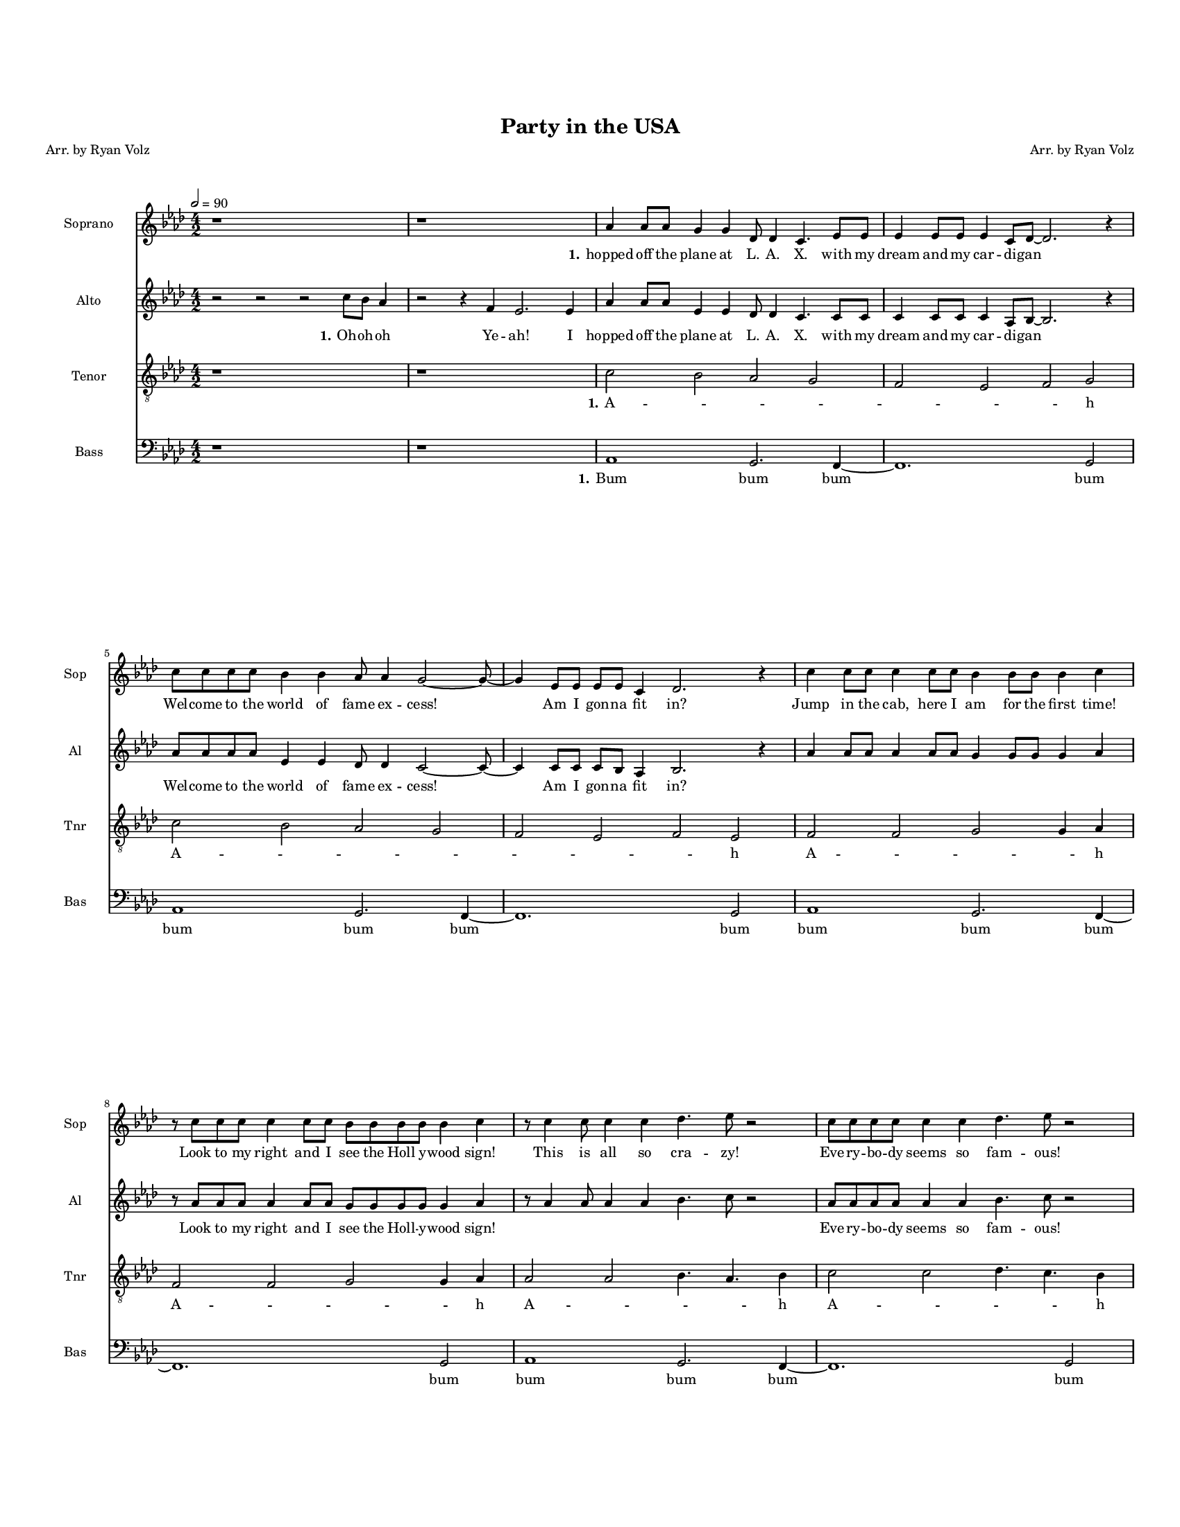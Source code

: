 \version "2.19.82"
% automatically converted by musicxml2ly from /home/katie/Miley_Cyrus_Medley.musicxml
\pointAndClickOff

\header {
    encodingdate =  "2019-11-22"
    title =  "Party in the USA"
    encodingsoftware =  "MuseScore 3.3.2"
    source =  "http://api.musescore.com/score/856541"
    composer =  "Arr. by Ryan Volz"
    poet =  "Arr. by Ryan Volz"
    }

#(set-global-staff-size 12.192)
\paper {
    
    paper-width = 21.59\cm
    paper-height = 27.94\cm
    top-margin = 2.06\cm
    bottom-margin = 1.7\cm
    left-margin = 0.84\cm
    right-margin = 0.84\cm
    indent = 1.66076923077\cm
    short-indent = 1.16253846154\cm
    }
\layout {
    \context { \Score
        skipBars = ##t
        autoBeaming = ##f
        }
    }
PartPOneVoiceOne =  \relative as' {
    \clef "treble" \key as \major \numericTimeSignature\time 4/2 | % 1
    \tempo 2=90 | % 1
    r1 s1 | % 2
    r1 s1 | % 3
    \stemUp as4 \stemUp as8 [ \stemUp as8 ] \stemUp g4 \stemUp g4
    \stemUp des8 \stemUp des4 \stemUp c4. \stemUp es8 [ \stemUp es8 ] | % 4
    \stemUp es4 \stemUp es8 [ \stemUp es8 ] \stemUp es4 \stemUp c8 [
    \stemUp des8 ~ ] \stemUp des2. r4 \break | % 5
    \stemDown c'8 [ \stemDown c8 \stemDown c8 \stemDown c8 ] \stemDown
    bes4 \stemDown bes4 \stemUp as8 \stemUp as4 \stemUp g2 ~ \stemUp g8
    ~ | % 6
    \stemUp g4 \stemUp es8 [ \stemUp es8 ] \stemUp es8 [ \stemUp es8 ]
    \stemUp c4 \stemUp des2. r4 | % 7
    \stemDown c'4 \stemDown c8 [ \stemDown c8 ] \stemDown c4 \stemDown c8
    [ \stemDown c8 ] \stemDown bes4 \stemDown bes8 [ \stemDown bes8 ]
    \stemDown bes4 \stemDown c4 \break | % 8
    r8 \stemDown c8 [ \stemDown c8 \stemDown c8 ] \stemDown c4 \stemDown
    c8 [ \stemDown c8 ] \stemDown bes8 [ \stemDown bes8 \stemDown bes8
    \stemDown bes8 ] \stemDown bes4 \stemDown c4 | % 9
    r8 \stemDown c4 \stemDown c8 \stemDown c4 \stemDown c4 \stemDown des4.
    \stemDown es8 r2 | \barNumberCheck #10
    \stemDown c8 [ \stemDown c8 \stemDown c8 \stemDown c8 ] \stemDown c4
    \stemDown c4 \stemDown des4. \stemDown es8 r2 \pageBreak | % 11
    r8 \stemDown c8 [ \stemDown c8 \stemDown c8 ] \stemDown c8 [
    \stemDown c8 \stemDown c8 \stemDown c8 ] \stemDown bes8 [ \stemDown
    bes8 \stemDown bes8 \stemDown bes8 ] \stemDown bes4 \stemDown c4 | % 12
    r8 \stemDown c4 \stemDown c8 \stemDown c8 [ \stemDown c8 \stemDown c8
    \stemDown c8 ] \stemDown bes4 \stemDown c4 r8 \stemDown c8 [
    \stemDown c8 \stemDown c8 ] \break | % 13
    \stemDown c4 \stemDown c8 \stemDown c4 \stemDown c8 [ \stemDown c8
    \stemDown c8 ] \stemDown f4 \stemDown es8 [ \stemDown c8 ] r4
    \stemDown es8 [ \stemDown es8 ] | % 14
    \stemDown es4 \stemDown es4 \stemDown es4 \stemDown c8 \stemDown des2.
    r8 \stemDown c8 [ \stemDown c8 ] | % 15
    \stemDown es4 \stemDown es4 \stemDown es4 \stemDown c8 \stemDown des2.
    r8 r4 | % 16
    \stemDown es4 \stemDown es4 \stemDown es4 \stemDown g8 \stemDown as4
    r8 r4 r2 \break | % 17
    \stemDown es2 \stemDown c4 \stemDown as8 [ \stemDown es'8 ~ ]
    \stemDown es8 [ \stemDown es8 ] \stemDown es4 \stemDown c4 r8
    \stemUp as8 | % 18
    \stemDown c8 [ \stemDown c8 ] \stemDown c4 \stemDown c4 \stemUp as8
    [ \stemUp bes8 ~ ] bes1 | % 19
    r2 r2 \stemUp as4. \stemUp as8 \stemUp es4 \stemUp es4 \break |
    \barNumberCheck #20
    r2 r2 \stemDown as8 [ \stemDown bes8 \stemDown c8 \stemDown bes8 ]
    \stemDown c8 [ \stemDown bes8 \stemDown as8 \stemDown bes8 ] | % 21
    \stemUp as2 \stemUp as4 \stemUp as8 [ \stemUp g8 ~ ] \stemUp g8 [
    \stemUp g8 ] \stemUp g4 \stemUp g4 r8 \stemUp g8 | % 22
    \stemUp f8 [ \stemUp f8 \stemUp f8 \stemUp f8 ] \stemUp f4 \stemUp
    des4 es1 | % 23
    as1. r2 \pageBreak | % 24
    r1 s1 | % 25
    as1. r2 | % 26
    \stemDown es'8 [ \stemDown es8 \stemDown es8 \stemDown es8 ]
    \stemDown des4 \stemDown des4 \stemDown c2 ^\fermata \stemUp bes8
    ^\fermata [ \stemUp g8 ^\fermata \stemUp es8 ^\fermata \stemUp des8
    ^\fermata ] | % 27
    \key es \major | % 27
    c1 \stemDown c'2 \stemDown c4 \stemUp g4 ~ | % 28
    \stemUp g8 [ \stemUp as8 \stemUp g8 \stemUp f8 ~ ] \stemUp f2 r4
    \stemUp es4 \stemDown c'4 \stemUp g4 ~ \break | % 29
    \stemUp g8 [ \stemUp as8 \stemUp g8 \stemUp f8 ~ ] f1 r2 |
    \barNumberCheck #30
    \stemUp as8 [ \stemUp as8 \stemUp as8 \stemUp as8 ] \stemUp as4
    \stemUp as4 \stemUp f4 \stemDown bes4 \stemDown c2 | % 31
    \time 5/2  | % 31
    \stemUp as8 [ \stemUp as8 \stemUp as8 \stemUp as8 ] \stemUp as4
    \stemUp as4 \stemUp f4 \stemDown bes4 \stemDown c4 \stemUp es,4
    \stemDown c'4 \stemUp g4 ~ \break | % 32
    \numericTimeSignature\time 4/2  | % 32
    \stemUp g8 [ \stemUp as8 \stemUp g8 \stemUp f8 ~ ] \stemUp f2 r4
    \stemUp es4 \stemDown c'4 \stemUp g4 ~ | % 33
    \stemUp g8 [ \stemUp as8 \stemUp g8 \stemUp f8 ~ ] f1 r2 | % 34
    \stemUp as4 \stemUp as4 \stemUp as4 \stemUp as4 \stemUp f4 \stemDown
    bes4 \stemDown c2 | % 35
    \stemUp as4 \stemUp as4 \stemUp as8 [ \stemUp as8 ] \stemUp as4
    \stemUp f4 \stemDown bes4 \stemDown c2 \pageBreak | % 36
    \stemUp g4 \stemUp as4 \stemDown bes2 fis1 | % 37
    \key b \major \tempo 2=60 | % 37
    \stemDown dis'4. \stemDown cis8 \stemDown cis4. \stemDown b8 [
    \stemDown b8 \stemDown cis8 \stemDown cis8 ] r8 r2 | % 38
    \stemDown dis4. \stemDown cis8 \stemDown cis4. \stemDown b8 [
    \stemDown b8 \stemDown cis8 \stemDown cis8 ] r8 r2 \break | % 39
    \stemDown dis4. \stemDown cis8 \stemDown cis4. \stemDown b8 [
    \stemDown b8 \stemDown cis8 \stemDown cis8 ] r8 r2 | \barNumberCheck
    #40
    r2 \stemDown dis2 \stemDown e8 [ \stemDown dis8 \stemDown cis8
    \stemDown b8 \stemDown e8 \stemDown dis8 \stemDown cis8 \stemDown b8
    ] \break | % 41
    \stemDown dis4. \stemDown cis8 \stemDown cis4. \stemDown b8 [
    \stemDown b8 \stemDown cis8 \stemDown cis8 ] r8 r2 | % 42
    \stemDown dis4. \stemDown cis8 \stemDown cis4. \stemDown b8 [
    \stemDown b8 \stemDown cis8 \stemDown cis8 ] r8 r2 \pageBreak | % 43
    \stemDown dis4. \stemDown cis8 \stemDown cis4. \stemDown b8 [
    \stemDown b8 \stemDown cis8 \stemDown cis8 ] r8 r2 | % 44
    r2 \stemDown dis2 \stemDown e8 [ \stemDown dis8 \stemDown cis8
    \stemDown b8 \stemDown e8 \stemDown dis8 \stemDown cis8 \stemDown b8
    ] | % 45
    r2 \stemDown dis2 \stemDown b4. r8 r2 \bar "||"
    \break | % 46
    \key g \major | % 46
    \tempo 2=100 | % 46
    R1*2 | % 47
    \stemUp g2 -- \stemUp a2 -- \stemDown b2 -- \stemDown c2 -- | % 48
    \stemDown d2 ^\markup{ \small\italic {sim.} } \stemDown c2 \stemDown
    b2 \stemUp a2 | % 49
    \stemUp g2 \stemUp fis2 \stemUp fis2 \stemUp e2 \break |
    \barNumberCheck #50
    \stemUp d2 \stemUp e2 \stemUp fis2 \stemUp g2 | % 51
    \stemUp fis2 \stemUp e2 \stemUp fis2 \stemUp e2 | % 52
    \stemUp d2 \stemUp d2 \stemUp d2 \stemUp d2 | % 53
    \stemUp d2 \stemUp d2 \stemUp d2 \stemUp d2 \break | % 54
    \stemUp d2 \stemUp e2 \stemUp fis2 \stemUp g2 | % 55
    \stemUp fis2 \stemUp e2 \stemUp fis2 \stemUp e2 | % 56
    \stemUp d2 \stemUp d2 \stemUp d2 \stemUp d2 | % 57
    \key as \major | % 57
    \tempo 2=120 | % 57
    \stemUp es8 -. r4. \stemUp es8 -. r4. \stemUp es8 -. r4. \stemUp es8
    -. r4. \pageBreak | % 58
    \stemUp es8 ^\markup{ \small\italic {sim.} } r4. \stemUp es8 r4.
    \stemUp es8 r4. \stemUp es8 r4. | % 59
    \stemUp c8 r4. \stemUp c8 r4. \stemUp c8 r4. \stemUp c8 r4. |
    \barNumberCheck #60
    \stemUp des8 r4. \stemUp des8 r4. \stemUp des8 r4. \stemUp des8 r4.
    | % 61
    \stemUp es8 r4. \stemUp es8 r4. \stemUp es8 r4. \stemUp es8 r4.
    \break | % 62
    \stemUp es8 r4. \stemUp es8 r4. \stemUp es8 r4. \stemUp es8 r4. | % 63
    \stemUp c8 r4. \stemUp c8 r4. \stemUp c8 r4. \stemUp c8 r4. | % 64
    \stemUp des8 r4. \stemUp des8 r4. \stemUp des8 r4. \stemUp des8 r4.
    | % 65
    \stemUp as'8 r4. \stemUp as8 r4. \stemUp as8 r4. \stemUp as8 r4.
    \break | % 66
    \stemDown bes8 r4. \stemDown bes8 r4. \stemDown bes8 r4. \stemDown
    bes8 r4. | % 67
    \stemDown ces8 r4. \stemDown ces8 r4. \stemDown ces8 r4. \stemDown
    ces8 r4. | % 68
    \stemDown bes4 \stemDown bes4 \stemDown bes4 r4 r1 | % 69
    \key es \major | % 69
    \stemDown es4 \stemDown es4 \stemDown c4 \stemDown es4 ~ \stemDown
    es4 \stemDown d4 ~ \stemDown d4 \stemDown d4 \break |
    \barNumberCheck #70
    \stemDown es4 \stemDown es4 \stemDown c4 \stemDown es4 ~ \stemDown
    es4 \stemDown c4 r4 \stemUp as4 | % 71
    \stemUp as4 \stemUp g4 \stemUp as4 \stemDown bes4 ~ \stemDown bes4
    \stemDown bes4 ~ \stemDown bes4 \stemDown bes4 | % 72
    \stemDown es4 \stemDown d4 \stemDown c4 \stemDown d4 ~ \stemDown d4
    \stemDown d4 \stemDown bes4 r4 | % 73
    \stemDown es4 \stemDown es4 \stemDown c4 \stemDown es4 ~ \stemDown
    es4 \stemDown d4 r4 \stemDown d4 | % 74
    \stemDown es4 \stemDown es4 \stemDown c4 \stemDown es4 ~ \stemDown
    es4 \stemDown c4 r2 \pageBreak | % 75
    R1*4 | % 77
    \key es \major | % 77
    \stemUp f,4 \stemUp g4 \stemUp f4 \stemUp es4 \stemUp f4 \stemUp es4
    ~ \stemUp es4 \stemUp c4 | % 78
    \stemUp f4 \stemUp g4 \stemUp f4 \stemUp es4 \stemUp f4 \stemUp es4
    \stemUp c4 \stemUp es4 ~ | % 79
    es\breve | \barNumberCheck #80
    \stemDown bes'2 \stemUp as2 \stemUp g2 \stemUp f2 | % 81
    \stemUp es4 r4 r2 r1 \break | % 82
    r4 \stemUp g4 \stemUp f4 \stemUp g4 r1 | % 83
    \stemUp g2 \stemUp as4 \stemDown bes4 \stemUp as4 \stemUp g4 \stemUp
    g4 \stemUp as4 ~ | % 84
    \stemUp as4 \stemUp as4 ~ \stemUp as4 \stemUp g4 \stemUp f4 \stemUp
    es4 \stemUp es4 r4 | % 85
    R1*4 \break | % 87
    \stemUp g4 \stemUp g4 \stemUp as4 \stemDown bes4 \stemUp as4 \stemUp
    g4 \stemUp g4 \stemUp as4 ~ | % 88
    \stemUp as4 \stemUp g4 ~ \stemUp g4 \stemUp f4 r1 | % 89
    \stemUp as2 \stemUp as2 \stemUp as2 \stemUp as2 | \barNumberCheck
    #90
    \stemDown bes2 \stemDown bes2 \stemDown bes2 \stemDown bes2 | % 91
    \stemDown c2 \stemDown c2 \stemDown c2 \stemDown c2 | % 92
    \stemDown d4 r4 r2 r1 \break | % 93
    R1*2 | % 94
    \key d \major | % 94
    \stemUp fis,2. \stemUp e2. r2 | % 95
    \stemUp g2. \stemUp g2. r2 | % 96
    \stemUp fis2. \stemUp e2. r2 | % 97
    R1*2 \pageBreak | % 98
    \stemUp fis2. \stemUp e2. r2 | % 99
    \stemUp g2. \stemUp g2. r2 | \barNumberCheck #100
    \stemUp fis2. \stemUp e2. r2 | % 101
    R1*2 | % 102
    \stemUp e4 \stemUp fis4 \stemUp e4 \stemUp d4 \stemUp e4 \stemUp d4
    ~ \stemUp d4 \stemUp b4 \break | % 103
    \stemUp e4 \stemUp fis4 \stemUp e4 \stemUp d4 \stemUp e4 \stemUp d4
    \stemUp b4 \stemUp d4 ~ | % 104
    d\breve | % 105
    \stemUp a'2 \stemUp g2 \stemUp fis2 \stemUp e2 | % 106
    \stemUp d2 r2 r1 | % 107
    r4 \stemUp fis4 \stemUp e4 \stemUp fis4 r1 | % 108
    \stemUp fis2 \stemUp g4 \stemUp a4 \stemUp g4 \stemUp fis4 \stemUp
    fis4 \stemUp g4 ~ | % 109
    \stemUp g4 \stemUp g4 ~ \stemUp g4 \stemUp fis4 \stemUp e4 \stemUp d4
    \stemUp d4 r4 \break | \barNumberCheck #110
    R1*4 | % 112
    \stemUp fis2 \stemUp g4 \stemUp a4 \stemUp g4 \stemUp fis4 ~ \stemUp
    fis4 \stemUp g4 ~ | % 113
    \stemUp g4 \stemUp fis4 ~ \stemUp fis4 \stemUp e4 r1 | % 114
    \stemUp a2 \stemUp a2 \stemUp a2 \stemUp a2 | % 115
    \stemUp g2 \stemUp g2 \stemUp g2 \stemUp g2 \break | % 116
    \stemUp a2 \stemUp a2 \stemUp a2 \stemUp a2 | % 117
    \stemUp a2 \stemUp a2 \stemUp ais2 \stemUp ais2 | % 118
    \stemDown b2 r2 r1 | % 119
    \key e \major | % 119
    \stemUp gis2. \stemUp fis2. r2 | \barNumberCheck #120
    \stemUp a2. \stemUp a2. r2 \pageBreak | % 121
    \stemUp gis2. \stemUp fis2. r2 | % 122
    R1*2 | % 123
    \stemUp gis2. \stemUp fis2. r2 | % 124
    \stemUp a2. \stemUp a2. r2 | % 125
    \stemUp gis2. \stemUp fis2. r2 \break | % 126
    R1*2 | % 127
    \stemUp fis4 \stemUp gis4 \stemUp fis4 \stemUp e4 \stemUp fis4
    \stemUp e4 ~ \stemUp e4 \stemUp cis4 | % 128
    \stemUp fis4 \stemUp gis4 \stemUp fis4 \stemUp e4 \stemUp fis4
    \stemUp e4 ~ \stemUp e4 r4 | % 129
    \stemUp fis4 \stemUp gis4 \stemUp fis4 \stemUp e4 \stemUp fis4
    \stemUp e4 ~ \stemUp e4 \stemUp cis4 | \barNumberCheck #130
    \stemUp fis4 \stemUp gis4 \stemUp fis4 \stemUp e4 \stemUp fis4
    \stemUp e4 ~ \stemUp e4 r4 | % 131
    r2 \stemDown e'2 \stemDown dis2 \stemDown cis2 \break | % 132
    \stemDown b2 \stemUp a2 \stemUp gis2 \stemUp fis2 | % 133
    r2 \stemUp a2 \stemUp a4 \stemUp fis4 \stemUp a4 \stemDown b4 \bar
    "|."
    }

PartPOneVoiceOneLyricsOne =  \lyricmode {\set ignoreMelismata = ##t
    hopped off the plane at "L." "A." "X." with my dream and my car --
    di -- gan\skip1 Wel -- come to the world of fame ex -- "cess!"
    \skip1 \skip1 Am I gon -- na fit "in?" Jump in the "cab," here I am
    for the first "time!" Look to my right and I see the Holl y -- wood
    "sign!" This is all so cra -- "zy!" Eve -- ry -- bo -- dy seems so
    fam -- "ous!" My tum -- "my's" turn -- ing and "I'm" feel -- ing
    kind -- a home -- "sick." Too much pres -- sure and "I'm" ner --
    "vous!" "That's" when the ta -- xi man turned on the ra -- di -- o
    and a Jay -- Z song was "on," and a Jay -- Z song was "on," Jay -- Z
    song was "on!" hands "up," "they're" play --\skip1 ing my "song;"
    the butt -- er -- flies fly a -- "way." \skip1 "Oh," my hips
    "like..." ye --\skip1 \skip1 \skip1 \skip1 \skip1 \skip1 ah hands
    "up," "they're" play --\skip1 ing my "song;" I know "it's" gon -- na
    be o -- kay Yeah Yeah par -- ty in the "U." "S." A --\skip1 \skip1
    \skip1 \skip1 A And we can --\skip1 \skip1 "'t" stop\skip1 And we
    won --\skip1 \skip1 "'t" stop\skip1 "Can't" you see "it's" we who
    own the "night?" "Can't" you see "it's" we who "'bout" that "life?"
    And we can --\skip1 \skip1 "'t" stop\skip1 And we won --\skip1
    \skip1 "'t" stop\skip1 We run "things," things "don't" run "we;"
    "Don't" take no -- thing from no -- bo -- dy Yea -- y -- a -- h wre
    -- cking "ball," a wre -- cking ball hard in "love," so hard in love
    break your "walls," to break your walls You wre -- ck "me," you wre
    -- ck "me," a wre -- cking "ball," a wre -- cking ball hard in
    "love," so hard in love break your "walls," to break your walls You
    wre -- ck "me," you wre -- ck "me," you wreck "me!" bum bum bum bum
    bum bum bum bum bum bum bum bum bum bum bum bum bum bum bum bum bum
    bum bum bum bum bum bum bum bum bum bum bum bum bum bum bum bum bum
    bum bum dot dot dot dot dot dot dot dot dot dot dot dot dot dot dot
    dot dot dot dot dot dot dot dot dot dot dot dot dot dot dot dot dot
    dot dot dot dot dot dot dot dot dot dot dot dot da da dot No -- bo
    -- "dy's" per --\skip1 "fect," \skip1 and I got -- ta work\skip1 it
    a -- gan "'til" I ge -- t i -- "t," a -- gain "'til" I get\skip1 it
    "right!" No -- bo -- "dy's" Per --\skip1 "fect!" You live and you
    learn\skip1 "it!" da da da da da da\skip1 da da da da da da da da
    da\skip1 da da da da dot Oh -- ay -- oh "styles," eve -- ry "shoe,"
    ev -- ery col --\skip1 \skip1 \skip1 \skip1 \skip1 \skip1 r you but
    no one ev -- er dis -- co --\skip1 v --\skip1 ers dum dum dum dum
    dum dum dum dum dum dum dum dum dot da dum da dum da dum da dum da
    dum da dum da da da da da da\skip1 da da da da da da da da da\skip1
    da da da da dot Oh -- ay -- oh songs on the ra --\skip1 di -- o
    --\skip1 \skip1 \skip1 \skip1 \skip1 \skip1 o Cool cuz no -- bo --
    dy\skip1 kno --\skip1 \skip1 \skip1 ws dum dum dum dum dum dum dum
    dum dum dum dum dum dum dum dum dum dot da dum da dum da dum da dum
    da dum da dum da da da da da da\skip1 da da da da da da da\skip1 da
    da da da da da\skip1 da da da da da da da\skip1 Who -- a --\skip1
    \skip1 \skip1 \skip1 ah O --\skip1 \skip1 h "yeah!"
    }

PartPTwoVoiceOne =  \relative c'' {
    \clef "treble" \key as \major \numericTimeSignature\time 4/2 | % 1
    r2 r2 r2 \stemDown c8 [ \stemDown bes8 ] \stemUp as4 | % 2
    r2 r4 \stemUp f4 \stemUp es2. \stemUp es4 | % 3
    \stemUp as4 \stemUp as8 [ \stemUp as8 ] \stemUp es4 \stemUp es4
    \stemUp des8 \stemUp des4 \stemUp c4. \stemUp c8 [ \stemUp c8 ] | % 4
    \stemUp c4 \stemUp c8 [ \stemUp c8 ] \stemUp c4 \stemUp as8 [
    \stemUp bes8 ~ ] \stemUp bes2. r4 \break | % 5
    \stemUp as'8 [ \stemUp as8 \stemUp as8 \stemUp as8 ] \stemUp es4
    \stemUp es4 \stemUp des8 \stemUp des4 \stemUp c2 ~ \stemUp c8 ~ | % 6
    \stemUp c4 \stemUp c8 [ \stemUp c8 ] \stemUp c8 [ \stemUp bes8 ]
    \stemUp as4 \stemUp bes2. r4 | % 7
    \stemUp as'4 \stemUp as8 [ \stemUp as8 ] \stemUp as4 \stemUp as8 [
    \stemUp as8 ] \stemUp g4 \stemUp g8 [ \stemUp g8 ] \stemUp g4
    \stemUp as4 \break | % 8
    r8 \stemUp as8 [ \stemUp as8 \stemUp as8 ] \stemUp as4 \stemUp as8 [
    \stemUp as8 ] \stemUp g8 [ \stemUp g8 \stemUp g8 \stemUp g8 ]
    \stemUp g4 \stemUp as4 | % 9
    r8 \stemUp as4 \stemUp as8 \stemUp as4 \stemUp as4 \stemDown bes4.
    \stemDown c8 r2 | \barNumberCheck #10
    \stemUp as8 [ \stemUp as8 \stemUp as8 \stemUp as8 ] \stemUp as4
    \stemUp as4 \stemDown bes4. \stemDown c8 r2 \pageBreak | % 11
    r8 \stemUp as8 [ \stemUp as8 \stemUp as8 ] \stemUp as8 [ \stemUp as8
    \stemUp as8 \stemUp as8 ] \stemUp g8 [ \stemUp g8 \stemUp g8 \stemUp
    g8 ] \stemUp g4 \stemUp as4 | % 12
    r8 \stemUp as4 \stemUp as8 \stemUp as8 [ \stemUp as8 \stemUp as8
    \stemUp as8 ] \stemUp g4 \stemUp as4 r8 \stemUp as8 [ \stemUp as8
    \stemUp as8 ] \break | % 13
    \stemUp as4 \stemUp as8 \stemUp as4 \stemUp as8 [ \stemUp as8
    \stemUp as8 ] \stemDown f'4 \stemDown es8 [ \stemDown c8 ] r4
    \stemDown c8 [ \stemDown c8 ] | % 14
    \stemDown c4 \stemDown c4 \stemDown c4 \stemUp as8 \stemDown bes2. r8
    \stemUp as8 [ \stemUp as8 ] | % 15
    \stemDown c4 \stemDown c4 \stemDown c4 \stemDown c8 \stemDown bes4
    \stemUp as8 \stemUp f2 \stemUp as8 [ \stemUp as8 ] | % 16
    \stemDown c4 \stemDown c4 \stemDown c4 \stemDown bes8 \stemDown c4 r8
    r4 \stemUp as8 [ \stemUp as8 \stemUp as8 \stemUp as8 ] \break | % 17
    \stemDown es'2 \stemDown c4 \stemDown as8 [ \stemDown es'8 ~ ]
    \stemDown es8 [ \stemDown es8 ] \stemDown es4 \stemDown c4 r8
    \stemUp as8 | % 18
    \stemDown c8 [ \stemDown c8 ] \stemDown c4 \stemDown c4 \stemUp as8
    [ \stemUp bes8 ~ ] bes1 | % 19
    \stemUp as8 \stemUp as4 \stemUp as8 \stemUp as4 \stemUp as4 es1
    \break | \barNumberCheck #20
    \stemUp as8 \stemUp as4 \stemUp as8 \stemUp as4 \stemUp as4 \stemUp
    es2 \stemUp es8 [ \stemUp es8 \stemUp es8 \stemUp es8 ] | % 21
    \stemDown es'2 \stemDown c4 \stemDown as8 [ \stemDown es'8 ~ ]
    \stemDown es8 [ \stemDown es8 ] \stemDown es4 \stemDown c4 r8
    \stemUp as8 | % 22
    \stemDown c8 [ \stemDown c8 \stemDown c8 \stemDown c8 ] \stemDown c4
    \stemUp as4 bes1 | % 23
    \stemDown f'4. \stemDown es8 \stemDown c4. \stemDown bes8 \stemDown
    c8 [ \stemDown es8 \stemDown c8 ] r8 r4 \stemUp as8 [ \stemUp as8 ]
    \pageBreak | % 24
    \stemUp es8 [ \stemUp es8 \stemUp es8 \stemUp es8 ] \stemUp es4
    \stemDown bes'4 \stemUp as4 r4 r2 | % 25
    \stemDown f'4. \stemDown es8 \stemDown c4. \stemDown bes8 \stemDown
    c8 [ \stemDown es8 \stemDown c8 ] r8 r4 \stemUp as8 [ \stemUp as8 ]
    | % 26
    \stemUp es8 [ \stemUp es8 \stemUp es8 \stemUp es8 ] \stemUp es4
    \stemDown bes'4 \stemUp as2 ^\fermata \stemUp g8 [ \stemUp f8
    \stemUp es8 \stemUp des8 ] | % 27
    \key es \major | % 27
    e\breve | % 28
    d1 es1 \break | % 29
    d1 es1 | \barNumberCheck #30
    es1 d1 | % 31
    \time 5/2  | % 31
    es1 r1 r2 \break | % 32
    \numericTimeSignature\time 4/2  | % 32
    d1 es1 | % 33
    d1 es1 | % 34
    es1 d1 | % 35
    es1 f1 \pageBreak | % 36
    \stemUp g4 ^\fermata \stemUp as4 ^\fermata \stemDown bes2 ^\fermata
    \stemDown b4. ^\fermata \stemDown b8 [ \stemDown b8 \stemDown b8
    \stemDown b8 \stemDown b8 ] | % 37
    \key b \major | % 37
    \stemDown b4. \stemUp ais8 \stemUp ais4. \stemUp gis8 s4 r8 \stemUp
    fis8 [ \stemUp b8 \stemUp ais8 \stemUp gis8 \stemUp fis8 ] | % 38
    \stemDown b4. \stemUp ais8 \stemUp ais4. \stemUp gis8 s4 \stemUp fis8
    [ \stemUp fis8 \stemUp b8 \stemUp ais8 \stemUp gis8 \stemUp fis8 ]
    \break | % 39
    \stemDown b4. \stemUp ais8 \stemUp ais4. \stemUp gis8 s4 \stemUp fis8
    [ \stemUp fis8 \stemUp b8 \stemUp ais8 \stemUp gis8 \stemUp fis8 ] |
    \barNumberCheck #40
    r2 \times 2/3 {
        \stemDown b4 \stemUp ais4 \stemUp gis4 }
    \stemDown b4. \stemDown b8 [ \stemDown b8 \stemDown b8 \stemDown b8
    \stemDown b8 ] \break | % 41
    \stemDown b4. \stemUp ais8 \stemUp ais4. \stemUp gis8 s4 r8 \stemUp
    fis8 [ \stemUp b8 \stemUp ais8 \stemUp gis8 \stemUp fis8 ] | % 42
    \stemDown b4. \stemUp ais8 \stemUp ais4. \stemUp gis8 s4 \stemUp fis8
    [ \stemUp fis8 \stemUp b8 \stemUp ais8 \stemUp gis8 \stemUp fis8 ]
    \pageBreak | % 43
    \stemDown b4. \stemUp ais8 \stemUp ais4. \stemUp gis8 s4 \stemUp fis8
    [ \stemUp fis8 \stemUp b8 \stemUp ais8 \stemUp gis8 \stemUp fis8 ] | % 44
    r2 \times 2/3 {
        \stemDown b4 \stemUp ais4 \stemUp gis4 }
    \stemDown b4. r8 r4 \stemUp fis8 [ \stemUp fis8 ] | % 45
    r2 \times 2/3 {
        \stemDown b4 \stemUp ais4 \stemUp gis4 }
    \stemDown b4. ^\fermata r8 r2 \bar "||"
    \break | % 46
    \key g \major | % 46
    R1*2 | % 47
    r1 \stemUp fis4 \stemUp fis4 \stemUp e8 [ \stemUp e8 ~ \stemUp e8
    \stemUp d8 ~ ] | % 48
    \stemUp d4 r4 r4 r4 \stemUp g4 \stemUp e8 [ \stemUp d8 ~ \stemUp d8
    \stemUp e8 ] \stemUp g4 ~ | % 49
    \stemUp g8 [ \stemUp e8 ] \stemUp d4 r4 r8 \stemUp fis8 \stemUp fis4
    \stemUp fis4 \stemUp e8 [ \stemUp e8 ~ \stemUp e8 \stemUp d8 ~ ]
    \break | \barNumberCheck #50
    \stemUp d4 r4 \stemUp g8 [ \stemUp e8 ~ \stemUp e8 \stemUp d8 ] r2
    \stemUp g8 [ \stemUp e8 ~ \stemUp e8 \stemUp d8 ] | % 51
    r4 r4 \stemUp g8 [ \stemUp e8 ~ \stemUp e8 \stemUp d8 ] r4 r8 r8
    \stemUp g8 [ \stemUp e8 ~ \stemUp e8 \stemUp d8 ] | % 52
    R1*2 | % 53
    r2 r2 r2 \stemUp g4 \stemUp e4 \break | % 54
    \stemUp d4 \stemUp d4 \stemUp g4 \stemUp e8 [ \stemUp d8 ] r2
    \stemUp g4 \stemUp e4 | % 55
    \stemUp d4 \stemUp d4 \stemUp g4 \stemUp e8 [ \stemUp d8 ] r4
    \stemUp b8 [ \stemUp b8 ~ ] \stemUp b4 \stemUp c8 [ \stemUp d8 ~ ] | % 56
    \stemUp d2 r2 r1 | % 57
    \key as \major | % 57
    r4 \stemUp f4 \stemUp f4 \stemUp es4 \stemUp es4 \stemUp des4
    \stemUp des4 r4 \pageBreak | % 58
    r4 \stemUp f4 \stemUp f4 \stemUp es4 \stemUp es4 \stemUp des4
    \stemUp des4 r4 | % 59
    r4 \stemUp bes4 \stemUp des4 \stemUp bes4 \stemUp es4 \stemUp bes4
    \stemUp bes4 r4 | \barNumberCheck #60
    r4 \stemUp bes4 \stemUp des4 \stemUp bes4 \stemUp es4 \stemUp bes4
    \stemUp bes4 r4 | % 61
    r4 \stemUp f'4 \stemUp f4 \stemUp es4 \stemUp es4 \stemUp des4
    \stemUp des4 r4 \break | % 62
    r4 \stemUp f4 \stemUp f4 \stemUp es4 \stemUp es4 \stemUp des4
    \stemUp des4 r4 | % 63
    r4 \stemUp bes4 \stemUp des4 \stemUp bes4 \stemUp es4 \stemUp bes4
    \stemUp bes4 r4 | % 64
    r4 \stemUp bes4 \stemUp des4 \stemUp bes4 \stemUp es4 \stemUp bes4
    \stemUp bes4 r4 | % 65
    r4 \stemUp es4 \stemUp es4 \stemUp es4 \stemUp es4 \stemUp des4
    \stemUp es4 \stemUp f4 ~ \break | % 66
    f\breve | % 67
    r4 \stemUp es4 \stemUp es4 \stemUp es4 \stemUp es4 \stemUp des4
    \stemUp es4 \stemUp f4 ~ | % 68
    \stemUp f2. r4 \stemDown bes4 \stemDown bes4 \stemDown bes4
    \stemDown bes4 ~ | % 69
    \key es \major | % 69
    \stemDown bes4 \stemDown c4 r2 \stemDown bes4 \stemDown bes4
    \stemDown bes4 \stemDown bes4 ~ \break | \barNumberCheck #70
    \stemDown bes4 \stemDown c4 r4 \stemUp es,4 \stemUp es4 \stemUp es4
    \stemUp es4 \stemUp as4 ~ | % 71
    \stemUp as4 \stemUp g4 \stemUp g4 \stemUp f4 \stemUp es4 \stemUp es4
    \stemUp f4 \stemUp f4 | % 72
    r1 \stemDown bes4 \stemDown bes4 \stemDown bes4 \stemDown bes4 ~ | % 73
    \stemDown bes4 \stemDown c4 r4 \stemDown bes4 \stemDown bes4
    \stemDown bes4 \stemDown bes4 \stemDown bes4 ~ | % 74
    \stemDown bes4 \stemDown c4 r4 \stemUp es,4 \stemUp es4 \stemUp es4
    ~ \stemUp es4 \stemUp as4 ~ \pageBreak | % 75
    \stemUp as4 \stemUp g4 ~ \stemUp g4 \stemUp f4 ~ \stemUp f4 \stemUp
    es4 ~ \stemUp es4 \stemUp f4 ~ | % 76
    \stemUp f2 r2 \stemUp d4 \stemUp d4 \stemUp d4 \stemUp d4 ~ | % 77
    \key es \major | % 77
    \stemUp d4 \stemUp es2. r1 | % 78
    R1*4 | \barNumberCheck #80
    r1 r4 \stemUp es4 \stemUp es4 \stemUp es4 | % 81
    \stemDown bes'4 \stemUp es,4 \stemUp es2 \stemUp bes4 r4 r2 \break | % 82
    r1 r2 \stemUp es4 \stemUp es4 | % 83
    \stemUp es2 \stemUp f4 \stemUp g4 \stemUp f4 \stemUp es4 \stemUp es4
    \stemUp d4 ~ | % 84
    \stemUp d4 \stemUp es4 r2 r4 \stemUp es4 \stemUp es4 \stemUp es4 | % 85
    \stemDown bes'4 \stemUp es,4 \stemUp es4 \stemUp c4 \stemUp es4
    \stemUp es4 \stemUp c4 \stemUp g'4 | % 86
    \stemUp es4 r4 r2 r4 \stemUp es4 \stemUp es4 \stemUp es4 \break | % 87
    \stemUp es4 \stemUp es4 \stemUp f4 \stemUp g4 \stemUp f4 \stemUp es4
    \stemUp es4 \stemUp d4 ~ | % 88
    \stemUp d4 \stemUp es4 ~ \stemUp es4 \stemUp f4 r1 | % 89
    r4 \stemUp f4 \stemUp f4 ~ \stemUp f4 \stemUp f4 \stemUp f4 \stemUp
    f4 \stemUp es4 | \barNumberCheck #90
    \stemUp f4 \stemUp es4 ~ \stemUp es4 \stemUp es4 -\bendAfter #-4 r2
    r4 r4 | % 91
    r4 \stemUp es4 \stemUp f2 \stemUp f4 \stemUp f4 \stemUp es4 \stemUp
    f4 | % 92
    \stemUp fis4 r4 r2 r2 r2 \break | % 93
    r1 r4 \stemUp d4 \stemUp d4 \stemUp d4 | % 94
    \key d \major | % 94
    a'1. \stemUp fis4 \stemUp fis4 | % 95
    \stemUp e4 \stemUp e4 r2 r2 \stemUp d4 \stemUp e4 | % 96
    \stemUp fis4 \stemUp fis4 \stemUp fis4 \stemUp g4 ~ \stemUp g2
    \stemUp d4 \stemUp b4 | % 97
    \stemUp d4 \stemUp b4 \stemUp fis'4 \stemUp e4 r4 \stemUp d4 \stemUp
    d4 \stemUp d4 \pageBreak | % 98
    a'1. \stemUp fis4 \stemUp fis4 | % 99
    \stemUp e4 \stemUp e4 r2 r2 r4 r4 | \barNumberCheck #100
    \stemUp b4 \stemUp d4 \stemUp d4 \stemUp b4 \stemUp e4 \stemUp fis4
    \stemUp b,4 \stemUp b4 | % 101
    \stemUp d4 \stemUp d4 \stemUp d4 \stemUp d4 \stemUp fis4 \stemUp b,4
    \stemUp d2 | % 102
    R1*2 \break | % 103
    R1*4 | % 105
    r1 r4 \stemUp d4 \stemUp d4 \stemUp d4 | % 106
    \stemUp a'4 \stemUp d,4 \stemUp d2 \stemUp a4 r4 r2 | % 107
    r1 r2 \stemUp d4 \stemUp d4 | % 108
    \stemUp d2 \stemUp e4 \stemUp fis4 \stemUp e4 \stemUp d4 \stemUp d4
    \stemUp cis4 ~ | % 109
    \stemUp cis4 \stemUp d4 r2 r4 r4 \stemUp d4 \stemUp d4 \break |
    \barNumberCheck #110
    \stemUp a'4 \stemUp d,4 \stemUp d4 \stemUp b4 \stemUp d4 \stemUp d2
    \stemUp fis4 | % 111
    \stemUp d4 r4 r2 r4 r4 \stemUp d4 \stemUp d4 | % 112
    \stemUp d2 \stemUp e4 \stemUp fis4 \stemUp e4 \stemUp d4 ~ \stemUp d4
    \stemUp cis4 ~ | % 113
    \stemUp cis4 \stemUp d4 ~ \stemUp d4 r4 r1 | % 114
    r4 \stemUp e4 \stemUp e4 \stemUp d4 \stemUp e2 \stemUp e4 \stemUp
    fis4 | % 115
    \stemUp e4 \stemUp d4 ~ \stemUp d4 \stemUp d4 -\bendAfter #-4 r2 r4
    \stemUp d4 \break | % 116
    \stemUp e4 \stemUp d4 \stemUp e4 \stemUp d4 \stemUp e4 \stemUp e4 r4
    \stemUp e4 ~ | % 117
    \stemUp e2. fis1 \stemUp gis4 ~ | % 118
    gis1 r4 \stemUp e4 \stemUp e4 \stemUp e4 | % 119
    \key e \major | % 119
    b'1. \stemUp gis4 \stemUp gis4 | \barNumberCheck #120
    \stemUp fis4 \stemUp fis4 r2 r2 \stemUp e4 \stemUp fis4 \pageBreak | % 121
    \stemUp gis4 \stemUp gis4 \stemUp gis4 \stemUp a4 ~ \stemUp a2
    \stemUp e4 \stemUp cis4 | % 122
    \times 2/3  {
        \stemUp e2 \stemUp b2 \stemUp gis'2 }
    \stemUp fis4 \stemUp e4 \stemUp e4 \stemUp e4 | % 123
    b'1. \stemUp gis4 \stemUp gis4 | % 124
    \stemUp fis4 \stemUp fis4 r2 r2 r4 r4 | % 125
    \stemUp cis4 \stemUp e4 \stemUp e4 \stemUp cis4 \stemUp fis4 \stemUp
    gis4 \stemUp cis,4 \stemUp cis4 \break | % 126
    \stemUp e4 \stemUp e4 \stemUp e4 \stemUp e4 \stemUp gis4 \stemUp
    cis,4 \stemUp e2 | % 127
    r1 r2 r4 \stemDown b'4 ~ | % 128
    \stemDown b2 ~ \stemDown b4 \stemDown b4 \times 2/3 {
        \stemDown b2 \stemUp gis2 \stemUp gis2 }
    | % 129
    \stemUp a4 \stemUp gis4 \stemUp fis4 \stemUp e4 r1 | \barNumberCheck
    #130
    R1*2 | % 131
    fis\breve \break | % 132
    gis1 b1 | % 133
    r2 \stemUp dis,2 \stemUp dis2. \stemUp e4 \bar "|."
    }

PartPTwoVoiceOneLyricsOne =  \lyricmode {\set ignoreMelismata = ##t Oh
    -- oh -- oh Ye -- "ah!" I hopped off the plane at "L." "A." "X."
    with my dream and my car -- di -- gan\skip1 Wel -- come to the world
    of fame ex -- "cess!" \skip1 \skip1 Am I gon -- na fit "in?" \skip1
    \skip1 \skip1 \skip1 \skip1 \skip1 \skip1 \skip1 \skip1 \skip1
    \skip1 Look to my right and I see the Holl -- y -- wood "sign!"
    \skip1 \skip1 \skip1 \skip1 \skip1 \skip1 Eve -- ry -- bo -- dy
    seems so fam -- "ous!" My tum -- "my's" turn -- ing and "I'm" feel
    -- ing kind -- a home -- "sick." Too much pres -- sure and "I'm" ner
    -- "vous!" "That's" when the ta -- xi man turned on the ra -- di --
    o and a Jay -- Z song was "on," and a Jay -- Z song was o --\skip1
    "n," and a Jay -- Z song was "on!" So I put my hands "up," "they're"
    play --\skip1 ing my "song;" the butt -- er -- flies fly a -- "way."
    \skip1 Nod -- ding my head like "yeah," Mo -- "vin'" my hips like
    "yeah." So I put my hands "up," "they're" play --\skip1 ing my
    "song;" I know "it's" gon -- na be o -- kay Ye --\skip1 \skip1
    \skip1 \skip1 \skip1 "-ah," "It's" a par -- ty in the "U." "S." "A."
    Ye --\skip1 \skip1 \skip1 \skip1 \skip1 "-ah," "It's" a par -- ty in
    the "U." "S." A --\skip1 \skip1 \skip1 \skip1 A A -- h A -- h A -- h
    Ah A -- h A -- h A -- h A -- h Yea -- y -- a -- h I came in like a
    wre -- cking ba -- ll I nev -- er hit so hard in love\skip1 All I
    wan -- ted was to break your walls\skip1 All you ev -- er did was
    wre --\skip1 ck "me!" I came in like a wre -- cking ball\skip1 I ne
    -- ver hit so hard in love\skip1 All I wan -- ted was to break your
    "walls;" \skip1 All you e -- ver did was wre --\skip1 ck me "Yeah,"
    you wre --\skip1 ck "me!" "Oh," I get so\skip1 scared\skip1 think ab
    -- out\skip1 the pre --\skip1 vi -- ous re -- la -- tion -- ship
    we\skip1 "shared;" \skip1 it was\skip1 awe but we\skip1 lost It
    is\skip1 "not," not for\skip1 me Now "we're" stan -- ding in the
    "rain," no -- "thing's" e -- ver gon -- na change un -- til\skip1
    you "hear," \skip1 Some -- times "I'm" in a "jam," "I've" got -- ta
    make a plan It might be cra --\skip1 "zy," I do it an -- y -- way No
    way to know for sure "I'll" fig -- ure out a cure "I'm" pat --
    "chin'" up the holes But then it o -- ver -- flows If "I'm" not do
    -- "in'" too "well," \skip1 why be so hard on my -- "self?" \skip1
    No -- bo -- "dy's" per --\skip1 fect I got -- ta work\skip1 "it!" A
    -- gain and a -- gain\skip1 "'til" I ge -- t i -- t right No -- bo
    -- "dy's" Per --\skip1 "fect!" You live and you learn\skip1 "it!"
    And if I\skip1 mess\skip1 it\skip1 up\skip1 some --\skip1 "times,"
    \skip1 no -- bo -- "dy's" per --\skip1 "fect." You get the lim -- o
    out front Hot -- test "styles," eve -- ry "shoe," ev -- ery col
    --\skip1 or Yeah when "you're" fam -- ous it can be kin -- da fu --
    n "It's" real -- ly you but no one ev -- er dis -- co --\skip1 v
    --\skip1 ers In some\skip1 ways "you're" just like all your\skip1
    friends But on stage "you're" a sta -- r You get the best of bo --
    th worlds Chill it "out," take it "slow," \skip1 then you rock out
    the "show," you get the best of bo -- th worlds mix it all to -- ge
    -- ther and you know that "it's" the best of both You go to mo --
    vie pre -- "miers," hear your songs on the ra --\skip1 di -- o\skip1
    \skip1 Li -- "vin'" two lives is a lit -- tle we -- ird But
    "school's" cool cuz no -- bo -- dy\skip1 kno --\skip1 ws\skip1 Who
    would have thought that a girl like\skip1 me Would dou -- ble as a
    su -- per -- sta --\skip1 \skip1 "r?" \skip1 You get the best of bo
    -- th "worlds," chill it "out," take it slow\skip1 then you rock out
    the "show," you get the best of bo -- th "worlds," mix it all to --
    geth -- er and you know that "it's" the best of both "Whoah," \skip1
    \skip1 the best of both wo --\skip1 \skip1 rlds A --\skip1 h O --
    h\skip1
    }

PartPThreeVoiceOne =  \relative c' {
    \clef "treble_8" \key as \major \numericTimeSignature\time 4/2 | % 1
    r1 s1 | % 2
    r1 s1 | % 3
    \stemDown c2 \stemDown bes2 \stemUp as2 \stemUp g2 | % 4
    \stemUp f2 \stemUp es2 \stemUp f2 \stemUp g2 \break | % 5
    \stemDown c2 \stemDown bes2 \stemUp as2 \stemUp g2 | % 6
    \stemUp f2 \stemUp es2 \stemUp f2 \stemUp es2 | % 7
    \stemUp f2 \stemUp f2 \stemUp g2 \stemUp g4 \stemUp as4 \break | % 8
    \stemUp f2 \stemUp f2 \stemUp g2 \stemUp g4 \stemUp as4 | % 9
    \stemUp as2 \stemUp as2 \stemDown bes4. \stemUp as4. \stemDown bes4
    | \barNumberCheck #10
    \stemDown c2 \stemDown c2 \stemDown des4. \stemDown c4. \stemDown
    bes4 \pageBreak | % 11
    \stemUp as2 \stemUp as2 \stemUp g2 \stemUp g4 \stemUp as4 | % 12
    \stemUp as2 \stemUp as2 \stemUp g4 \stemUp as4 \stemUp g4 \stemUp as4
    \break | % 13
    \stemUp as2 \stemUp as2 \stemDown bes4. \stemUp as4. r4 | % 14
    r1 s1 | % 15
    r1 s1 | % 16
    r1 s1 \break | % 17
    \stemDown c2 \stemUp as2 \stemDown c2 \stemDown c2 | % 18
    \stemDown c2 \stemDown c2 \stemDown bes2 \stemDown bes2 | % 19
    r1 \times 2/3 {
        \stemDown es4 \stemDown es4 \stemDown es4 \stemDown es4
        \stemDown c4 \stemDown c4 }
    \break | \barNumberCheck #20
    \times 2/3  {
        \stemDown des4 \stemDown c4 \stemDown bes4 \stemUp as2. }
    r4 r4 r2 | % 21
    \stemDown c2 \stemUp as2 \stemDown c2 \stemDown c2 | % 22
    \stemDown c2 \stemDown c2 \stemDown bes2 \stemDown bes2 | % 23
    as1. r2 \pageBreak | % 24
    r1 s1 | % 25
    r1 s1 | % 26
    \stemDown es'8 [ \stemDown es8 \stemDown es8 \stemDown es8 ]
    \stemDown es4 \stemDown g4 \stemDown as2 ^\fermata \stemDown g8 [
    \stemDown f8 \stemDown es8 \stemDown des8 ] | % 27
    \key es \major | % 27
    c\breve | % 28
    bes1 c1 \break | % 29
    bes1 c1 | \barNumberCheck #30
    c1 bes1 | % 31
    \time 5/2  | % 31
    c1 r1 r2 \break | % 32
    \numericTimeSignature\time 4/2  | % 32
    bes1 c1 | % 33
    bes1 c1 | % 34
    c1 bes1 | % 35
    c1 bes1 \pageBreak | % 36
    \stemDown c4 \stemDown d4 \stemDown es2 es1 | % 37
    \key b \major | % 37
    \stemUp dis,4 -- \stemUp e4 -- \stemUp fis4 -- \stemUp dis4 --
    \stemUp gis4 -- \stemUp fis4 -- \stemUp gis4 -- \stemUp fis4 --
    _\markup{ \small\italic {sim.} } | % 38
    \stemUp dis4 \stemUp e4 \stemUp fis4 \stemUp dis4 \stemUp cis4
    \stemUp b4 \stemUp cis4 \stemUp b4 \break | % 39
    \stemUp dis4 \stemUp e4 \stemUp fis4 \stemUp dis4 \stemUp gis4
    \stemUp fis4 \stemUp gis4 \stemUp fis4 | \barNumberCheck #40
    r2 \stemUp dis2 \stemUp e4 \stemUp fis4 \stemUp gis4 \stemUp ais4
    \break | % 41
    \stemDown b4 \stemUp ais4 \stemDown b4 \stemUp fis4 \stemUp e4
    \stemUp dis4 \stemUp cis4 \stemUp b4 | % 42
    \stemUp b4 \stemUp cis4 \stemUp dis4 \stemUp e4 \stemUp fis4 \stemUp
    e4 \stemUp dis4 \stemUp cis4 \pageBreak | % 43
    \stemUp b4 \stemUp b4 \stemUp dis4 \stemUp dis4 \stemUp e4 \stemUp e4
    \stemUp dis4 \stemUp dis4 | % 44
    r2 \stemUp dis2 \stemUp e4 \stemUp fis4 \stemUp gis4 \stemUp fis4 | % 45
    r2 \stemUp dis2 \stemUp e4. r8 r2 \bar "||"
    \break | % 46
    \key g \major | % 46
    R1*2 | % 47
    \stemUp g2. -- \stemUp g4 -> g1 -- | % 48
    \stemUp g2. ^\markup{ \small\italic {sim.} } \stemUp g4 g1 | % 49
    \stemUp g2. \stemUp g4 g1 \break | \barNumberCheck #50
    \stemUp g2. \stemUp g4 g1 | % 51
    \stemUp g2. \stemUp g4 g1 | % 52
    \stemUp g2. \stemUp g4 g1 | % 53
    \stemUp g2. \stemUp g4 g1 \break | % 54
    \stemUp g2. \stemUp g4 g1 | % 55
    \stemUp g2. \stemUp g4 g1 | % 56
    \stemUp g2. \stemUp g4 g1 | % 57
    \key as \major | % 57
    \stemUp as8 -. r4. \stemUp as8 -. r4. \stemUp as8 -. r4. \stemUp as8
    -. r8 r4 \pageBreak | % 58
    \stemUp as8 ^\markup{ \small\italic {sim.} } r4. \stemUp as8 r4.
    \stemUp as8 r4. \stemUp as8 r8 r4 | % 59
    \stemUp f8 r4. \stemUp f8 r4. \stemUp f8 r4. \stemUp f8 r8 r4 |
    \barNumberCheck #60
    \stemUp ges8 r4. \stemUp ges8 r4. \stemUp ges8 r4. \stemUp ges8 r8 r4
    | % 61
    \stemUp as8 r4. \stemUp as8 r4. \stemUp as8 r4. \stemUp as8 r8 r4
    \break | % 62
    \stemUp as8 r4. \stemUp as8 r4. \stemUp as8 r4. \stemUp as8 r8 r4 | % 63
    \stemUp f8 r4. \stemUp f8 r4. \stemUp f8 r4. \stemUp f8 r8 r4 | % 64
    \stemUp ges8 r4. \stemUp ges8 r4. \stemUp ges8 r4. \stemUp ges8 r8 r4
    | % 65
    \stemUp es8 r4. \stemUp es8 r4. \stemUp es8 r4. \stemUp es8 r8 r4
    \break | % 66
    \stemUp f8 r4. \stemUp f8 r4. \stemUp f8 r4. \stemUp f8 r8 r4 | % 67
    \stemUp ges8 r4. \stemUp ges8 r4. \stemUp ges8 r4. \stemUp ges8 r8 r4
    | % 68
    \stemUp f4 \stemUp f4 \stemUp f4 r4 r1 | % 69
    \key es \major | % 69
    es1 ~ \stemUp es4 \stemUp g2. \break | \barNumberCheck #70
    es1 ~ \stemUp es4 \stemUp g2. | % 71
    d1 ~ \stemUp d4 \stemUp d2. | % 72
    d1 ~ \stemUp d4 \stemUp d2. | % 73
    es1 ~ \stemUp es4 \stemUp g2. | % 74
    es1 ~ \stemUp es4 \stemUp g2. \pageBreak | % 75
    d1 ~ \stemUp d4 \stemUp d2. | % 76
    d1 r1 | % 77
    \key es \major | % 77
    R1*8 | % 81
    r2 r2 r1 \break | % 82
    r4 \stemUp es4 \stemUp d4 \stemUp es4 r1 | % 83
    \stemUp es2 \stemUp f2 \stemUp g2 \stemUp es2 | % 84
    \stemDown c'2 \stemDown bes2 \times 2/3 {
        \stemUp as2 \stemUp g2 \stemUp f2 }
    | % 85
    \stemUp es4 r4 r2 r1 | % 86
    R1*2 \break | % 87
    \stemUp es2 \stemUp f2 \stemUp g2 \stemUp es2 | % 88
    \stemUp as2 \stemUp g2 \stemUp as2 \stemDown bes2 | % 89
    \stemUp as2 \stemUp as2 \stemUp as2 \stemUp as2 | \barNumberCheck
    #90
    \stemUp g2 \stemUp g2 \stemUp g2 \stemUp g2 | % 91
    \stemUp as2 \stemUp as2 \stemUp as2 \stemUp as2 | % 92
    \stemUp a4 r4 r2 r1 \break | % 93
    R1*2 | % 94
    \key d \major | % 94
    \stemDown d4 \stemDown d4 \stemDown d4 \stemDown d4 \stemDown d4
    \stemDown d4 \stemDown d4 \stemDown d4 | % 95
    \stemUp a4 \stemUp a4 \stemUp a4 \stemUp a4 \stemUp a4 \stemUp a4
    \stemUp a4 \stemUp a4 | % 96
    \stemDown cis4 \stemDown cis4 \stemDown cis4 \stemDown e4 \stemDown
    e4 \stemDown e4 \stemDown d4 r4 | % 97
    R1*2 \pageBreak | % 98
    \stemDown d4 \stemDown d4 \stemDown d4 \stemDown d4 \stemDown d4
    \stemDown d4 \stemDown d4 \stemDown d4 | % 99
    \stemUp a4 \stemUp a4 \stemUp a4 \stemUp a4 \stemUp a4 \stemUp a4
    \stemUp a4 \stemUp a4 | \barNumberCheck #100
    \stemDown b4 \stemDown b4 \stemDown b4 \stemDown b4 \stemDown b4
    \stemDown b4 \stemDown b4 \stemDown b4 | % 101
    \stemDown d4 \stemDown d4 \stemDown d4 \stemDown d4 r1 | % 102
    R1*2 \break | % 103
    R1*8 | % 107
    r4 \stemUp d,4 \stemUp cis4 \stemUp d4 r1 | % 108
    \stemUp d2 \stemUp e2 \stemUp fis2 \stemUp d2 | % 109
    \stemDown b'2 \stemUp a2 \times 2/3 {
        \stemUp g2 \stemUp fis2 \stemUp e2 }
    \break | \barNumberCheck #110
    \stemUp d4 r4 r2 r1 | % 111
    R1*2 | % 112
    \stemUp d2 \stemUp e2 \stemUp fis2 \stemUp d2 | % 113
    \stemUp g2 \stemUp fis2 \stemUp g2 \stemUp a2 | % 114
    \stemUp fis2 \stemUp fis2 \stemUp fis2 \stemUp fis2 | % 115
    \stemUp e2 \stemUp e2 \stemUp e2 \stemUp e2 \break | % 116
    \stemUp fis2 \stemUp fis2 \stemUp fis2 \stemUp fis2 | % 117
    \stemUp fis2 \stemUp fis2 \stemUp g2 \stemUp g2 | % 118
    \stemUp gis2 r2 r1 | % 119
    \key e \major | % 119
    \stemDown e'4 \stemDown e4 \stemDown e4 \stemDown e4 \stemDown e4
    \stemDown e4 \stemDown e4 \stemDown e4 | \barNumberCheck #120
    \stemDown b4 \stemDown b4 \stemDown b4 \stemDown b4 \stemDown b4
    \stemDown b4 \stemDown b4 \stemDown b4 \pageBreak | % 121
    \stemDown dis4 \stemDown dis4 \stemDown dis4 \stemDown fis4
    \stemDown fis4 \stemDown fis4 \stemDown e4 r4 | % 122
    R1*2 | % 123
    \stemDown e4 \stemDown e4 \stemDown e4 \stemDown e4 \stemDown e4
    \stemDown e4 \stemDown e4 \stemDown e4 | % 124
    \stemDown b4 \stemDown b4 \stemDown b4 \stemDown b4 \stemDown b4
    \stemDown b4 \stemDown b4 \stemDown b4 | % 125
    \stemDown cis4 \stemDown cis4 \stemDown cis4 \stemDown cis4
    \stemDown cis4 \stemDown cis4 \stemDown cis4 \stemDown cis4 \break | % 126
    \stemDown e4 \stemDown e4 \stemDown e4 \stemDown e4 r1 | % 127
    \stemUp fis,4 \stemUp gis4 \stemUp fis4 \stemUp e4 \stemUp fis4
    \stemUp e4 ~ \stemUp e4 \stemUp cis4 | % 128
    \stemUp fis4 \stemUp gis4 \stemUp fis4 \stemUp e4 \stemUp fis4
    \stemUp e4 ~ \stemUp e4 r4 | % 129
    \stemUp fis4 \stemUp gis4 \stemUp fis4 \stemUp e4 \stemUp fis4
    \stemUp e4 ~ \stemUp e4 \stemUp cis4 | \barNumberCheck #130
    \stemUp fis4 \stemUp gis4 \stemUp fis4 \stemUp e4 \stemUp fis4
    \stemUp e4 ~ \stemUp e4 r4 | % 131
    cis\breve \break | % 132
    e1 dis1 | % 133
    cis1 \stemUp dis2. \stemUp e4 \bar "|."
    }

PartPThreeVoiceOneLyricsOne =  \lyricmode {\set ignoreMelismata = ##t A
    --\skip1 \skip1 \skip1 \skip1 \skip1 \skip1 h A --\skip1 \skip1
    \skip1 \skip1 \skip1 \skip1 h A --\skip1 \skip1 \skip1 h A --\skip1
    \skip1 \skip1 h A --\skip1 \skip1 \skip1 h A --\skip1 \skip1 \skip1
    h A --\skip1 \skip1 \skip1 h A --\skip1 \skip1 \skip1 \skip1 h A
    --\skip1 \skip1 h A --\skip1 \skip1 h A --\skip1 \skip1 h Nod --
    ding my he -- ad like ye --\skip1 \skip1 "ah." A --\skip1 \skip1 h A
    --\skip1 \skip1 h Yeah par -- ty in the "U." "S." A --\skip1 \skip1
    \skip1 \skip1 A A -- h A -- h A -- h Ah A -- h A -- h A h A -- h Yea
    -- y -- a -- h Bum bum bum bum bum bum bum bum bum bum bum bum bum
    bum bum bum bum bum bum bum bum bum bum bum bum bum bum bum bum bum
    bum bum bum bum bum bum bum bum bum bum bum bum bum bum bum bum bum
    bum bum bum bum bum bum bum bum bum bum bum wreck "me!" dum da dum
    dum da dum dum da dum dum da dum dum da daum dum da dum dum da dum
    dum da dum dum da dum dum da dum dot dot dot dot dot dot dot dot dot
    dot dot dot dot dot dot dot dot dot dot dot dot dot dot dot dot dot
    dot dot dot dot dot dot dot dot dot dot dot dot dot dot dot dot dot
    dot da da dot Da\skip1 da da\skip1 da da\skip1 da da\skip1 da
    da\skip1 da da\skip1 da da\skip1 da da Oh -- ay -- oh A --\skip1
    \skip1 \skip1 \skip1 \skip1 \skip1 \skip1 \skip1 h A --\skip1 \skip1
    \skip1 \skip1 \skip1 \skip1 h dum dum dum dum dum dum dum dum dum
    dum dum dum dot da da da da da da da da da da da da da da da da da
    da da da da da da da da da da da da da da da da da da da da da da da
    da da da da da da da know that "it's" the Oh -- ay -- oh A --\skip1
    \skip1 \skip1 \skip1 \skip1 \skip1 \skip1 \skip1 h A --\skip1 \skip1
    \skip1 \skip1 \skip1 \skip1 h dum dum dum dum dum dum dum dum dum
    dum dum dum dum dum dum dum dot da da da da da da da da da da da da
    da da da da da da da da da da da da da da da da da da da da da da da
    da da da da da da da da da da da da know that "it's" the da da da da
    da da\skip1 da da da da da da da\skip1 da da da da da da\skip1 da da
    da da da da da\skip1 A --\skip1 h O -- h "yeah!"
    }

PartPFourVoiceOne =  \relative as, {
    \clef "bass" \key as \major \numericTimeSignature\time 4/2 | % 1
    r1 s1 | % 2
    r1 s1 | % 3
    as1 \stemUp g2. \stemUp f4 ~ | % 4
    f1. \stemUp g2 \break | % 5
    as1 \stemUp g2. \stemUp f4 ~ | % 6
    f1. \stemUp g2 | % 7
    as1 \stemUp g2. \stemUp f4 ~ \break | % 8
    f1. \stemUp g2 | % 9
    as1 \stemUp g2. \stemUp f4 ~ | \barNumberCheck #10
    f1. \stemUp g2 \pageBreak | % 11
    as1 \stemUp g2. \stemUp f4 ~ | % 12
    f1. \stemUp g2 \break | % 13
    as1 \stemUp g2. \stemUp f4 ~ | % 14
    f1. r2 | % 15
    r1 s1 | % 16
    r1 s1 \break | % 17
    \stemUp as2 \stemDown as'2 \stemDown g4. \stemDown des4. \stemUp c4
    ~ | % 18
    c1 ~ \stemUp c4 \stemUp bes8 \stemUp c4 \stemUp bes4. | % 19
    \stemUp as2 \stemDown as'2 \stemDown g4. \stemDown des4. \stemUp c4
    ~ \break | \barNumberCheck #20
    c1 ~ \stemUp c4 \stemUp bes8 \stemUp c4 \stemUp bes4. | % 21
    \stemUp as2 \stemDown as'2 \stemDown g4. \stemDown des4. \stemUp c4
    ~ | % 22
    c1 ~ \stemUp c4 \stemUp bes8 \stemUp c4 \stemUp bes4. | % 23
    as1. r2 \pageBreak | % 24
    r1 s1 | % 25
    r1 s1 | % 26
    \stemDown as'8 [ \stemDown as8 \stemDown as8 \stemDown as8 ] \stemUp
    as,4 \stemUp as4 \stemDown es'2 ^\fermata \stemUp des8 [ \stemUp c8
    \stemUp bes8 \stemUp as8 ] | % 27
    \key es \major | % 27
    g\breve | % 28
    \stemUp c2. \stemUp g4 g1 \break | % 29
    \stemUp c2. \stemUp g4 g1 | \barNumberCheck #30
    \stemUp g2. \stemUp c4 c1 | % 31
    \time 5/2  | % 31
    g1 r4 r4 r2 r2 \break | % 32
    \numericTimeSignature\time 4/2  | % 32
    \stemUp c2. \stemUp g4 g1 | % 33
    \stemUp c2. \stemUp g4 g1 | % 34
    \stemUp g2. \stemUp c4 c1 | % 35
    \stemUp g2. \stemUp c4 c1 \pageBreak | % 36
    \stemDown g'4 \stemDown as4 \stemDown bes2 \stemDown b4. r8 r2 | % 37
    \key b \major | % 37
    \stemDown dis,2 -- \stemDown fis2 -- \stemDown e2 -- \stemDown dis2
    -- ^\markup{ \small\italic {sim.} } | % 38
    \stemDown dis2 \stemUp b2 \stemUp cis2 \stemUp b2 \break | % 39
    \stemDown dis2 \stemDown fis2 \stemDown e2 \stemDown dis2 |
    \barNumberCheck #40
    r2 \stemDown dis2 \stemDown e2 \stemDown dis2 \break | % 41
    \stemDown dis2 \stemDown fis2 \stemDown e2 \stemDown dis2 | % 42
    \stemDown dis2 \stemUp b2 \stemUp cis2 \stemUp b2 \pageBreak | % 43
    \stemDown dis2 \stemDown fis2 \stemDown e2 \stemDown dis2 | % 44
    r2 \stemDown dis2 \stemDown e2 \stemDown dis2 | % 45
    r2 \stemDown dis2 \stemDown e4. r8 r2 \bar "||"
    \break | % 46
    \key g \major | % 46
    r2 r4 \stemDown d4 \stemDown d4 \stemUp c4 \stemUp b4 \stemDown b'4
    ~ | % 47
    \stemDown b4 \stemDown g4 r4 \stemDown d8 [ \stemDown d8 ] \stemDown
    d4 \stemDown d4 \stemDown d8 [ \stemDown e8 ~ \stemDown e8 \stemDown
    d8 ~ ] | % 48
    \stemDown d2 r4 \stemDown d8 [ \stemDown d8 ] \stemDown d4 \stemUp c8
    [ \stemUp b8 ~ \stemUp b8 \stemUp b8 ] \stemDown b'4 ~ | % 49
    \stemDown b4 \stemDown g4 r4 r8 \stemDown d8 \stemDown d4 \stemDown
    d4 \stemDown d8 [ \stemDown e8 ~ \stemDown e8 \stemDown d8 ~ ]
    \break | \barNumberCheck #50
    \stemDown d2 \stemUp d8 [ \stemUp c8 ~ \stemUp c8 \stemUp b8 ~
    \stemUp b8 ] \stemUp g4 r8 \stemUp d'8 [ \stemUp c8 ~ \stemUp c8
    \stemUp b8 ~ ] | % 51
    \stemUp b4 \stemUp g4 \stemUp d'8 [ \stemUp c8 ~ \stemUp c8 \stemUp
    b8 ~ ] \stemUp b4 \stemUp g8 [ \stemUp g8 ~ ] \stemUp g4 \stemUp a8
    [ \stemUp b8 ~ ] | % 52
    \stemUp b2 \stemUp g4 \stemUp a8 [ \stemUp b8 ~ ] \stemUp b2 r2 | % 53
    r2 r2 r4 r8 \stemUp b8 \stemDown d4 \stemUp c4 \break | % 54
    \stemUp b4 \stemUp b4 \stemDown d4 \stemUp c8 [ \stemUp b8 ] r4 r8
    \stemUp b8 \stemDown d4 \stemUp c4 | % 55
    \stemUp b4 \stemUp b4 \stemDown d4 \stemUp c8 [ \stemUp b8 ] r4
    \stemUp b8 [ \stemUp g8 ~ ] \stemUp g4 \stemUp a8 [ \stemUp b8 ~ ] | % 56
    \stemUp b2 r2 r4 \stemUp a4 ~ \stemUp a4 \stemUp g4 | % 57
    \key as \major | % 57
    \stemUp c8 -. r4. \stemUp c8 -. r4. \stemUp c8 -. r4. \stemUp c8 -.
    r4. \pageBreak | % 58
    \stemUp c8 ^\markup{ \small\italic {sim.} } r4. \stemUp c8 r4.
    \stemUp c8 r4. \stemUp c8 r4. | % 59
    \stemUp as8 r4. \stemUp as8 r4. \stemUp as8 r4. \stemUp as8 r4. |
    \barNumberCheck #60
    \stemUp beses8 r4. \stemUp beses8 r4. \stemUp beses8 r4. \stemUp
    beses8 r4. | % 61
    \stemUp c8 r4. \stemUp c8 r4. \stemUp c8 r4. \stemUp c8 r4. \break | % 62
    \stemUp c8 r4. \stemUp c8 r4. \stemUp c8 r4. \stemUp c8 r4. | % 63
    \stemUp as8 r4. \stemUp as8 r4. \stemUp as8 r4. \stemUp as8 r4. | % 64
    \stemUp beses8 r4. \stemUp beses8 r4. \stemUp beses8 r4. \stemUp
    beses8 r4. | % 65
    \stemUp c8 r4. \stemUp c8 r4. \stemUp c8 r4. \stemUp c8 r4. \break | % 66
    \stemDown d8 r4. \stemDown d8 r4. \stemDown d8 r4. \stemDown d8 r4.
    | % 67
    \stemDown es8 r4. \stemDown es8 r4. \stemDown es8 r4. \stemDown es8
    r4. | % 68
    \stemDown d4 \stemDown d4 \stemDown d4 r4 r1 | % 69
    \key es \major | % 69
    \stemUp g,2. as1 r4 \break | \barNumberCheck #70
    \stemUp g2. as1 r4 | % 71
    \stemUp bes2. f1 r4 | % 72
    \stemUp bes2. f1 r4 | % 73
    \stemUp g2. as1 r4 | % 74
    \stemUp g2. as1 r4 \pageBreak | % 75
    \stemUp bes2. f1 r4 | % 76
    R1*2 | % 77
    \key es \major | % 77
    \stemDown f'4 \stemDown g4 \stemDown f4 \stemDown es4 \stemDown f4
    \stemDown es4 ~ \stemDown es4 \stemUp c4 | % 78
    \stemDown f4 \stemDown g4 \stemDown f4 \stemDown es4 \stemDown f4
    \stemDown es4 \stemUp c4 \stemDown es4 ~ | % 79
    es\breve | \barNumberCheck #80
    \stemUp bes2 \stemUp bes2 \stemUp c2 \stemDown d2 | % 81
    \stemDown es4 r4 r2 r1 \break | % 82
    R1*2 | % 83
    \stemDown es2 \stemDown d2 \stemUp c2 \stemUp bes2 | % 84
    \stemUp as2 \stemUp bes2 \stemUp c2 \stemDown d2 | % 85
    \stemDown es4 r4 r2 r1 | % 86
    R1*2 \break | % 87
    \stemDown es2 \stemDown d2 \stemUp c2 \stemUp bes2 | % 88
    \stemUp c2 \stemDown d2 \stemDown es2 \stemDown f2 | % 89
    \stemDown as2 \stemDown as2 \stemDown as2 \stemDown as2 |
    \barNumberCheck #90
    \stemDown es2 \stemDown es2 \stemDown es2 \stemDown es2 | % 91
    \stemDown f2 \stemDown f2 \stemDown f2 \stemDown f2 | % 92
    \stemDown fis4 r4 r2 r1 \break | % 93
    R1*2 | % 94
    \key d \major | % 94
    a,1. \stemUp cis4 \stemDown e4 ~ | % 95
    e1 r1 | % 96
    a,1. r2 | % 97
    R1*2 \pageBreak | % 98
    a1. \stemUp cis4 \stemDown e4 ~ | % 99
    e1 r1 | \barNumberCheck #100
    d1 d1 | % 101
    d1 r1 | % 102
    \stemDown e4 \stemDown fis4 \stemDown e4 \stemDown d4 \stemDown e4
    \stemDown d4 ~ \stemDown d4 \stemUp b4 \break | % 103
    \stemDown e4 \stemDown fis4 \stemDown e4 \stemDown d4 \stemDown e4
    \stemDown d4 \stemUp b4 \stemDown d4 ~ | % 104
    d\breve | % 105
    \stemUp a2 \stemUp a2 \stemUp b2 \stemUp cis2 | % 106
    \stemDown d4 r4 r2 r1 | % 107
    R1*2 | % 108
    \stemDown d2 \stemUp cis2 \stemUp b2 \stemUp a2 | % 109
    \stemUp g2 \stemUp a2 \stemUp b2 \stemUp cis2 \break |
    \barNumberCheck #110
    \stemDown d4 r4 r2 r1 | % 111
    R1*2 | % 112
    \stemDown d2 \stemUp cis2 \stemUp b2 \stemUp a2 | % 113
    \stemUp b2 \stemUp cis2 \stemDown d2 \stemDown e2 | % 114
    \stemDown d2 \stemDown d2 \stemDown d2 \stemDown d2 | % 115
    \stemDown d2 \stemDown d2 \stemDown d2 \stemDown d2 \break | % 116
    \stemDown d2 \stemDown d2 \stemDown d2 \stemDown d2 | % 117
    \stemDown d2 \stemDown d2 \stemDown dis2 \stemDown dis2 | % 118
    \stemDown e2 r2 r1 | % 119
    \key e \major | % 119
    b1. \stemDown dis4 \stemDown fis4 ~ | \barNumberCheck #120
    fis1 r1 \pageBreak | % 121
    b,1. r2 | % 122
    R1*2 | % 123
    b1. \stemDown dis4 \stemDown fis4 ~ | % 124
    fis1 r1 | % 125
    e1 e1 \break | % 126
    e1 r1 | % 127
    \stemDown fis4 \stemDown gis4 \stemDown fis4 \stemDown e4 \stemDown
    fis4 \stemDown e4 ~ \stemDown e4 \stemUp cis4 | % 128
    \stemDown fis4 \stemDown gis4 \stemDown fis4 \stemDown e4 \stemDown
    fis4 \stemDown e4 ~ \stemDown e4 r4 | % 129
    \stemDown fis4 \stemDown gis4 \stemDown fis4 \stemDown e4 \stemDown
    fis4 \stemDown e4 ~ \stemDown e4 \stemUp cis4 | \barNumberCheck #130
    \stemDown fis4 \stemDown gis4 \stemDown fis4 \stemDown e4 \stemDown
    fis4 \stemDown e4 ~ \stemDown e4 r4 | % 131
    a,\breve \break | % 132
    cis\breve | % 133
    a1 ~ \stemUp a2. \stemUp gis4 \bar "|."
    }

PartPFourVoiceOneLyricsOne =  \lyricmode {\set ignoreMelismata = ##t Bum
    bum bum\skip1 bum bum bum bum\skip1 bum bum bum bum\skip1 bum bum
    bum bum\skip1 bum bum bum bum\skip1 bum bum bum bum\skip1 A --\skip1
    \skip1 \skip1 h\skip1 \skip1 da da da A --\skip1 \skip1 \skip1
    h\skip1 \skip1 da da da A --\skip1 \skip1 \skip1 h\skip1 \skip1 da
    da da Yeah par -- ty in the "U." "S." A --\skip1 \skip1 \skip1
    \skip1 A Bum bum bum Bum bum bum Bum bum bum Bum Bum bum bum Bum bum
    bum Bum bum bum Bum bum bum Yea -- y -- a -- h Bum bum bum bum bum
    bum bum bum bum bum bum bum bum bum bum bum bum bum bum bum bum bum
    bum bum bum bum bum bum bum bum wreck "me!" I prob -- ably
    "shouldn't" say\skip1 "this," but at times I get so\skip1
    scared\skip1 When I think ab -- out\skip1 the pre --\skip1 vious re
    -- la -- tion -- ship we\skip1 "shared;" \skip1 it was\skip1 awe
    --\skip1 some but we\skip1 lost\skip1 "it." "It's" not\skip1 poss
    --\skip1 i -- ble\skip1 for me\skip1 not to "care." \skip1 And now
    "we're" stan -- ding in the rain but no "thing's" e -- ver gon -- na
    change un -- til\skip1 you "hear," \skip1 my\skip1 dear dot dot dot
    dot dot dot dot dot dot dot dot dot dot dot dot dot dot dot dot dot
    dot dot dot dot dot dot dot dot dot dot dot dot dot dot dot dot dot
    dot dot dot dot dot dot dot da da dot Da da da da da da da da da da
    da da da da da da da da da da\skip1 da da da da da da da da da\skip1
    da da da da dot A --\skip1 \skip1 \skip1 \skip1 \skip1 \skip1 \skip1
    h A --\skip1 \skip1 \skip1 \skip1 \skip1 \skip1 h dum dum dum dum
    dum dum dum dum dum dum dum dum dot Bum ba dum\skip1 bum bum ba
    dum\skip1 ba ba bum da da da da da da\skip1 da da da da da da da da
    da\skip1 da da da da\skip1 A --\skip1 \skip1 \skip1 \skip1 \skip1
    \skip1 \skip1 h A --\skip1 \skip1 \skip1 \skip1 \skip1 \skip1 h dum
    dum dum dum dum dum dum dum dum dum dum dum dum dum dum dum dot Bum
    ba dum\skip1 Bum Bum ba dum\skip1 ba ba bum da da da da da da\skip1
    da da da da da da da\skip1 da da da da da da\skip1 da da da da da da
    da\skip1 A -- h O -- h "yeah!"
    }

PartPFiveVoiceOne =  \relative e' {
    \clef "percussion" \stopStaff \override Staff.StaffSymbol.line-count
    = #1 \startStaff \key c \major \numericTimeSignature\time 4/2 | % 1
    R1*2 | % 2
     \once \override NoteHead #'style = #'cross \stemDown e4. \once
    \override NoteHead #'style = #'cross \stemDown e8 \stemDown e2 \once
    \override NoteHead #'style = #'cross \stemDown e4. \once \override
    NoteHead #'style = #'cross \stemDown e8 \stemDown e2 | % 3
     \once \override NoteHead #'style = #'cross \stemDown e4. \once
    \override NoteHead #'style = #'cross \stemDown e8 \stemDown e2 \once
    \override NoteHead #'style = #'cross \stemDown e4. \once \override
    NoteHead #'style = #'cross \stemDown e8 \stemDown e2 | % 4
     \once \override NoteHead #'style = #'cross \stemDown e4. \once
    \override NoteHead #'style = #'cross \stemDown e8 \stemDown e2 \once
    \override NoteHead #'style = #'cross \stemDown e4. \once \override
    NoteHead #'style = #'cross \stemDown e8 \stemDown e2 \break | % 5
     \once \override NoteHead #'style = #'cross \stemDown e4. \once
    \override NoteHead #'style = #'cross \stemDown e8 \stemDown e2 \once
    \override NoteHead #'style = #'cross \stemDown e4. \once \override
    NoteHead #'style = #'cross \stemDown e8 \stemDown e2 | % 6
     \once \override NoteHead #'style = #'cross \stemDown e4. \once
    \override NoteHead #'style = #'cross \stemDown e8 \stemDown e2 \once
    \override NoteHead #'style = #'cross \stemDown e4. \once \override
    NoteHead #'style = #'cross \stemDown e8 \stemDown e2 | % 7
     \once \override NoteHead #'style = #'cross \stemDown e4. \once
    \override NoteHead #'style = #'cross \stemDown e8 \stemDown e2 \once
    \override NoteHead #'style = #'cross \stemDown e4. \once \override
    NoteHead #'style = #'cross \stemDown e8 \stemDown e2 \break | % 8
     \once \override NoteHead #'style = #'cross \stemDown e4. \once
    \override NoteHead #'style = #'cross \stemDown e8 \stemDown e2 \once
    \override NoteHead #'style = #'cross \stemDown e4. \once \override
    NoteHead #'style = #'cross \stemDown e8 \stemDown e2 | % 9
     \once \override NoteHead #'style = #'cross \stemDown e4. \once
    \override NoteHead #'style = #'cross \stemDown e8 \stemDown e2 \once
    \override NoteHead #'style = #'cross \stemDown e4. \once \override
    NoteHead #'style = #'cross \stemDown e8 \stemDown e2 |
    \barNumberCheck #10
     \once \override NoteHead #'style = #'cross \stemDown e4. \once
    \override NoteHead #'style = #'cross \stemDown e8 \stemDown e2 \once
    \override NoteHead #'style = #'cross \stemDown e4. \once \override
    NoteHead #'style = #'cross \stemDown e8 \stemDown e2 \pageBreak | % 11
     \once \override NoteHead #'style = #'cross \stemDown e4. \once
    \override NoteHead #'style = #'cross \stemDown e8 \stemDown e2 \once
    \override NoteHead #'style = #'cross \stemDown e4. \once \override
    NoteHead #'style = #'cross \stemDown e8 \stemDown e2 | % 12
     \once \override NoteHead #'style = #'cross \stemDown e4. \once
    \override NoteHead #'style = #'cross \stemDown e8 \stemDown e2 \once
    \override NoteHead #'style = #'cross \stemDown e4. \once \override
    NoteHead #'style = #'cross \stemDown e8 \stemDown e2 \break | % 13
     \once \override NoteHead #'style = #'cross \stemDown e4. \once
    \override NoteHead #'style = #'cross \stemDown e8 \stemDown e2 \once
    \override NoteHead #'style = #'cross \stemDown e4. \once \override
    NoteHead #'style = #'cross \stemDown e8 \stemDown e2 | % 14
     \once \override NoteHead #'style = #'cross \stemDown e4. \once
    \override NoteHead #'style = #'cross \stemDown e8 \stemDown e2 \once
    \override NoteHead #'style = #'cross \stemDown e4. \once \override
    NoteHead #'style = #'cross \stemDown e8 \stemDown e2 | % 15
     \once \override NoteHead #'style = #'cross \stemDown e4. \once
    \override NoteHead #'style = #'cross \stemDown e8 \stemDown e2 \once
    \override NoteHead #'style = #'cross \stemDown e4. \once \override
    NoteHead #'style = #'cross \stemDown e8 \stemDown e2 | % 16
    r8 r8 r4 r2 r4 r8 \stemDown e8 \once \override NoteHead #'style =
    #'cross \stemDown e4 \stemDown e4 \break | % 17
     \once \override NoteHead #'style = #'cross \stemDown e4. \once
    \override NoteHead #'style = #'cross \stemDown e8 \stemDown e2 \once
    \override NoteHead #'style = #'cross \stemDown e4. \once \override
    NoteHead #'style = #'cross \stemDown e8 \stemDown e2 | % 18
     \once \override NoteHead #'style = #'cross \stemDown e4. \once
    \override NoteHead #'style = #'cross \stemDown e8 \stemDown e2 \once
    \override NoteHead #'style = #'cross \stemDown e4. \once \override
    NoteHead #'style = #'cross \stemDown e8 \stemDown e2 | % 19
     \once \override NoteHead #'style = #'cross \stemDown e4. \once
    \override NoteHead #'style = #'cross \stemDown e8 \stemDown e2 \once
    \override NoteHead #'style = #'cross \stemDown e4. \once \override
    NoteHead #'style = #'cross \stemDown e8 \stemDown e2 \break |
    \barNumberCheck #20
     \once \override NoteHead #'style = #'cross \stemDown e4. \once
    \override NoteHead #'style = #'cross \stemDown e8 \stemDown e2 \once
    \override NoteHead #'style = #'cross \stemDown e4. \once \override
    NoteHead #'style = #'cross \stemDown e8 \stemDown e2 | % 21
     \once \override NoteHead #'style = #'cross \stemDown e4. \once
    \override NoteHead #'style = #'cross \stemDown e8 \stemDown e2 \once
    \override NoteHead #'style = #'cross \stemDown e4. \once \override
    NoteHead #'style = #'cross \stemDown e8 \stemDown e2 | % 22
     \once \override NoteHead #'style = #'cross \stemDown e4. \once
    \override NoteHead #'style = #'cross \stemDown e8 \stemDown e2 \once
    \override NoteHead #'style = #'cross \stemDown e4. \once \override
    NoteHead #'style = #'cross \stemDown e8 \stemDown e2 | % 23
     \once \override NoteHead #'style = #'cross \stemDown e4. \once
    \override NoteHead #'style = #'cross \stemDown e8 \stemDown e2 \once
    \override NoteHead #'style = #'cross \stemDown e4. \once \override
    NoteHead #'style = #'cross \stemDown e8 \stemDown e2 \pageBreak | % 24
     \once \override NoteHead #'style = #'cross \stemDown e4. \once
    \override NoteHead #'style = #'cross \stemDown e8 \stemDown e2 \once
    \override NoteHead #'style = #'cross \stemDown e4. \once \override
    NoteHead #'style = #'cross \stemDown e8 \stemDown e2 | % 25
    R1*6 | % 28
    \stemDown e2 \once \override NoteHead #'style = #'cross \stemDown e2
    \stemDown e2 \once \override NoteHead #'style = #'cross \stemDown e2
    \break | % 29
    \stemDown e2 \once \override NoteHead #'style = #'cross \stemDown e2
    \stemDown e2 \once \override NoteHead #'style = #'cross \stemDown e2
    | \barNumberCheck #30
    \stemDown e2 \once \override NoteHead #'style = #'cross \stemDown e2
    \stemDown e2 \once \override NoteHead #'style = #'cross \stemDown e2
    | % 31
    \time 5/2  | % 31
    \stemDown e2 \once \override NoteHead #'style = #'cross \stemDown e2
    \stemDown e4 \stemDown e4 \stemDown e4 r4 r2 \break | % 32
    \numericTimeSignature\time 4/2  | % 32
    \stemDown e2 \once \override NoteHead #'style = #'cross \stemDown e2
    \stemDown e2 \once \override NoteHead #'style = #'cross \stemDown e2
    | % 33
    \stemDown e2 \once \override NoteHead #'style = #'cross \stemDown e2
    \stemDown e2 \once \override NoteHead #'style = #'cross \stemDown e2
    | % 34
    \stemDown e2 \once \override NoteHead #'style = #'cross \stemDown e2
    \stemDown e2 \once \override NoteHead #'style = #'cross \stemDown e2
    | % 35
    \stemDown e2 \once \override NoteHead #'style = #'cross \stemDown e2
    \stemDown e2 \once \override NoteHead #'style = #'cross \stemDown e2
    \pageBreak | % 36
    e1 r2 r8 r8 \stemDown e16 [ \stemDown e16 \stemDown e8 ] | % 37
     \once \override NoteHead #'style = #'cross \stemDown e4. \once
    \override NoteHead #'style = #'cross \stemDown e8 [ \stemDown e8 ] r8
    r8 \once \override NoteHead #'style = #'cross \stemDown e4 \once
    \override NoteHead #'style = #'cross \stemDown e4 \once \override
    NoteHead #'style = #'cross \stemDown e8 \stemDown e2 | % 38
     \once \override NoteHead #'style = #'cross \stemDown e4. \once
    \override NoteHead #'style = #'cross \stemDown e8 [ \stemDown e8 ] r8
    r8 \once \override NoteHead #'style = #'cross \stemDown e4 \once
    \override NoteHead #'style = #'cross \stemDown e4 \once \override
    NoteHead #'style = #'cross \stemDown e8 \stemDown e2 \break | % 39
     \once \override NoteHead #'style = #'cross \stemDown e4. \once
    \override NoteHead #'style = #'cross \stemDown e8 [ \stemDown e8 ] r8
    r8 \once \override NoteHead #'style = #'cross \stemDown e4 \once
    \override NoteHead #'style = #'cross \stemDown e4 \once \override
    NoteHead #'style = #'cross \stemDown e8 \stemDown e2 |
    \barNumberCheck #40
    \stemDown e2 \once \override NoteHead #'style = #'cross \stemDown e2
    \times 2/3 {
        \stemDown e4 \stemDown e4 \stemDown e4 }
    \stemDown e8 [ \stemDown e8 \stemDown e16 \stemDown e16 \stemDown e8
    ] \break | % 41
     \once \override NoteHead #'style = #'cross \stemDown e4. \once
    \override NoteHead #'style = #'cross \stemDown e8 [ \stemDown e8 ] r8
    r8 \once \override NoteHead #'style = #'cross \stemDown e4 \once
    \override NoteHead #'style = #'cross \stemDown e4 \once \override
    NoteHead #'style = #'cross \stemDown e8 \stemDown e2 | % 42
     \once \override NoteHead #'style = #'cross \stemDown e4. \once
    \override NoteHead #'style = #'cross \stemDown e8 [ \stemDown e8 ] r8
    r8 \once \override NoteHead #'style = #'cross \stemDown e4 \once
    \override NoteHead #'style = #'cross \stemDown e4 \once \override
    NoteHead #'style = #'cross \stemDown e8 \stemDown e2 \pageBreak | % 43
     \once \override NoteHead #'style = #'cross \stemDown e4. \once
    \override NoteHead #'style = #'cross \stemDown e8 [ \stemDown e8 ] r8
    r8 \once \override NoteHead #'style = #'cross \stemDown e4 \once
    \override NoteHead #'style = #'cross \stemDown e4 \once \override
    NoteHead #'style = #'cross \stemDown e8 \stemDown e2 | % 44
    \stemDown e2 \once \override NoteHead #'style = #'cross \stemDown e2
    \times 2/3 {
        \stemDown e4 \stemDown e4 \stemDown e4 }
    \stemDown e8 [ \stemDown e8 \stemDown e16 \stemDown e16 \stemDown e8
    ] | % 45
    \stemDown e2 \once \override NoteHead #'style = #'cross \stemDown e2
    r1 \bar "||"
    \break | % 46
    R1*2 | % 47
     \once \override NoteHead #'style = #'cross \stemDown e2. \once
    \override NoteHead #'style = #'cross \stemDown e4 e1 | % 48
     \once \override NoteHead #'style = #'cross \stemDown e2. \once
    \override NoteHead #'style = #'cross \stemDown e4 e1 | % 49
     \once \override NoteHead #'style = #'cross \stemDown e2. \once
    \override NoteHead #'style = #'cross \stemDown e4 e1 \break |
    \barNumberCheck #50
     \once \override NoteHead #'style = #'cross \stemDown e2. \once
    \override NoteHead #'style = #'cross \stemDown e4 e1 | % 51
     \once \override NoteHead #'style = #'cross \stemDown e2. \once
    \override NoteHead #'style = #'cross \stemDown e4 e1 | % 52
     \once \override NoteHead #'style = #'cross \stemDown e2. \once
    \override NoteHead #'style = #'cross \stemDown e4 e1 | % 53
     \once \override NoteHead #'style = #'cross \stemDown e2. \once
    \override NoteHead #'style = #'cross \stemDown e4 e1 \break | % 54
     \once \override NoteHead #'style = #'cross \stemDown e2. \once
    \override NoteHead #'style = #'cross \stemDown e4 e1 | % 55
     \once \override NoteHead #'style = #'cross \stemDown e2. \once
    \override NoteHead #'style = #'cross \stemDown e4 e1 | % 56
     \once \override NoteHead #'style = #'cross \stemDown e2. \once
    \override NoteHead #'style = #'cross \stemDown e4 e1 | % 57
     \once \override NoteHead #'style = #'cross \stemDown e4 -> \once
    \override NoteHead #'style = #'cross \stemDown e4 \once \override
    NoteHead #'style = #'cross \stemDown e4 \once \override NoteHead
    #'style = #'cross \stemDown e4 \once \override NoteHead #'style =
    #'cross \stemDown e4 -> \once \override NoteHead #'style = #'cross
    \stemDown e4 \once \override NoteHead #'style = #'cross \stemDown e4
    \once \override NoteHead #'style = #'cross \stemDown e4 \pageBreak | % 58
     \once \override NoteHead #'style = #'cross \stemDown e4 -> \once
    \override NoteHead #'style = #'cross \stemDown e4 \once \override
    NoteHead #'style = #'cross \stemDown e4 \once \override NoteHead
    #'style = #'cross \stemDown e4 \once \override NoteHead #'style =
    #'cross \stemDown e4 -> \once \override NoteHead #'style = #'cross
    \stemDown e4 \once \override NoteHead #'style = #'cross \stemDown e4
    \once \override NoteHead #'style = #'cross \stemDown e4 | % 59
     \once \override NoteHead #'style = #'cross \stemDown e4 -> \once
    \override NoteHead #'style = #'cross \stemDown e4 \once \override
    NoteHead #'style = #'cross \stemDown e4 \once \override NoteHead
    #'style = #'cross \stemDown e4 \once \override NoteHead #'style =
    #'cross \stemDown e4 -> \once \override NoteHead #'style = #'cross
    \stemDown e4 \once \override NoteHead #'style = #'cross \stemDown e4
    \once \override NoteHead #'style = #'cross \stemDown e4 |
    \barNumberCheck #60
     \once \override NoteHead #'style = #'cross \stemDown e4 -> \once
    \override NoteHead #'style = #'cross \stemDown e4 \once \override
    NoteHead #'style = #'cross \stemDown e4 \once \override NoteHead
    #'style = #'cross \stemDown e4 \once \override NoteHead #'style =
    #'cross \stemDown e4 -> \once \override NoteHead #'style = #'cross
    \stemDown e4 \once \override NoteHead #'style = #'cross \stemDown e4
    \once \override NoteHead #'style = #'cross \stemDown e4 | % 61
    \stemDown e4 \once \override NoteHead #'style = #'cross \stemDown e4
    \once \override NoteHead #'style = #'cross \stemDown e4 \once
    \override NoteHead #'style = #'cross \stemDown e4 \once \override
    NoteHead #'style = #'cross \stemDown e4 -> \once \override NoteHead
    #'style = #'cross \stemDown e4 \once \override NoteHead #'style =
    #'cross \stemDown e4 \once \override NoteHead #'style = #'cross
    \stemDown e4 \break | % 62
    \stemDown e4 \once \override NoteHead #'style = #'cross \stemDown e4
    \once \override NoteHead #'style = #'cross \stemDown e4 \once
    \override NoteHead #'style = #'cross \stemDown e4 \once \override
    NoteHead #'style = #'cross \stemDown e4 -> \once \override NoteHead
    #'style = #'cross \stemDown e4 \once \override NoteHead #'style =
    #'cross \stemDown e4 \once \override NoteHead #'style = #'cross
    \stemDown e4 | % 63
    \stemDown e4 \once \override NoteHead #'style = #'cross \stemDown e4
    \once \override NoteHead #'style = #'cross \stemDown e4 \once
    \override NoteHead #'style = #'cross \stemDown e4 \once \override
    NoteHead #'style = #'cross \stemDown e4 -> \once \override NoteHead
    #'style = #'cross \stemDown e4 \once \override NoteHead #'style =
    #'cross \stemDown e4 \once \override NoteHead #'style = #'cross
    \stemDown e4 | % 64
    \stemDown e4 \once \override NoteHead #'style = #'cross \stemDown e4
    \once \override NoteHead #'style = #'cross \stemDown e4 \once
    \override NoteHead #'style = #'cross \stemDown e4 \once \override
    NoteHead #'style = #'cross \stemDown e4 -> \once \override NoteHead
    #'style = #'cross \stemDown e4 \once \override NoteHead #'style =
    #'cross \stemDown e4 \once \override NoteHead #'style = #'cross
    \stemDown e4 | % 65
     \once \override NoteHead #'style = #'cross \stemDown e4 \once
    \override NoteHead #'style = #'cross \stemDown e4 \once \override
    NoteHead #'style = #'cross \stemDown e4 \once \override NoteHead
    #'style = #'cross \stemDown e4 \once \override NoteHead #'style =
    #'cross \stemDown e4 \once \override NoteHead #'style = #'cross
    \stemDown e4 \once \override NoteHead #'style = #'cross \stemDown e4
    \once \override NoteHead #'style = #'cross \stemDown e4 \break | % 66
     \once \override NoteHead #'style = #'cross \stemDown e4 \once
    \override NoteHead #'style = #'cross \stemDown e4 \once \override
    NoteHead #'style = #'cross \stemDown e4 \once \override NoteHead
    #'style = #'cross \stemDown e4 \once \override NoteHead #'style =
    #'cross \stemDown e4 \once \override NoteHead #'style = #'cross
    \stemDown e4 \once \override NoteHead #'style = #'cross \stemDown e4
    \once \override NoteHead #'style = #'cross \stemDown e4 | % 67
    \stemDown e4 \once \override NoteHead #'style = #'cross \stemDown e4
    \once \override NoteHead #'style = #'cross \stemDown e4 \once
    \override NoteHead #'style = #'cross \stemDown e4 \stemDown e4 \once
    \override NoteHead #'style = #'cross \stemDown e4 \stemDown e4 \once
    \override NoteHead #'style = #'cross \stemDown e4 | % 68
    \stemDown e4 \stemDown e4 \stemDown e4 r4 r1 | % 69
    \stemDown e4 \once \override NoteHead #'style = #'cross \stemDown e4
    \once \override NoteHead #'style = #'cross \stemDown e4 \once
    \override NoteHead #'style = #'cross \stemDown e4 \stemDown e4 \once
    \override NoteHead #'style = #'cross \stemDown e4 \once \override
    NoteHead #'style = #'cross \stemDown e4 \once \override NoteHead
    #'style = #'cross \stemDown e4 \break | \barNumberCheck #70
    \stemDown e4 \once \override NoteHead #'style = #'cross \stemDown e4
    \once \override NoteHead #'style = #'cross \stemDown e4 \once
    \override NoteHead #'style = #'cross \stemDown e4 \stemDown e4 \once
    \override NoteHead #'style = #'cross \stemDown e4 \once \override
    NoteHead #'style = #'cross \stemDown e4 \once \override NoteHead
    #'style = #'cross \stemDown e4 | % 71
    \stemDown e4 \once \override NoteHead #'style = #'cross \stemDown e4
    \once \override NoteHead #'style = #'cross \stemDown e4 \once
    \override NoteHead #'style = #'cross \stemDown e4 \stemDown e4 \once
    \override NoteHead #'style = #'cross \stemDown e4 \once \override
    NoteHead #'style = #'cross \stemDown e4 \once \override NoteHead
    #'style = #'cross \stemDown e4 | % 72
    \stemDown e4 \once \override NoteHead #'style = #'cross \stemDown e4
    \once \override NoteHead #'style = #'cross \stemDown e4 \once
    \override NoteHead #'style = #'cross \stemDown e4 \stemDown e4 \once
    \override NoteHead #'style = #'cross \stemDown e4 \once \override
    NoteHead #'style = #'cross \stemDown e4 \once \override NoteHead
    #'style = #'cross \stemDown e4 | % 73
    \stemDown e4 \once \override NoteHead #'style = #'cross \stemDown e4
    \once \override NoteHead #'style = #'cross \stemDown e4 \once
    \override NoteHead #'style = #'cross \stemDown e4 \stemDown e4 \once
    \override NoteHead #'style = #'cross \stemDown e4 \once \override
    NoteHead #'style = #'cross \stemDown e4 \once \override NoteHead
    #'style = #'cross \stemDown e4 | % 74
    \stemDown e4 \once \override NoteHead #'style = #'cross \stemDown e4
    \once \override NoteHead #'style = #'cross \stemDown e4 \once
    \override NoteHead #'style = #'cross \stemDown e4 \stemDown e4 \once
    \override NoteHead #'style = #'cross \stemDown e4 \once \override
    NoteHead #'style = #'cross \stemDown e4 \once \override NoteHead
    #'style = #'cross \stemDown e4 \pageBreak | % 75
    \stemDown e4 \once \override NoteHead #'style = #'cross \stemDown e4
    \once \override NoteHead #'style = #'cross \stemDown e4 \once
    \override NoteHead #'style = #'cross \stemDown e4 \stemDown e4 \once
    \override NoteHead #'style = #'cross \stemDown e4 \once \override
    NoteHead #'style = #'cross \stemDown e4 \once \override NoteHead
    #'style = #'cross \stemDown e4 | % 76
    R1*10 | % 81
    \stemDown e2 \once \override NoteHead #'style = #'cross \stemDown e2
    \stemDown e2 \once \override NoteHead #'style = #'cross \stemDown e2
    \break | % 82
    \stemDown e2 \once \override NoteHead #'style = #'cross \stemDown e2
    \stemDown e2 \once \override NoteHead #'style = #'cross \stemDown e2
    | % 83
    \stemDown e2 \once \override NoteHead #'style = #'cross \stemDown e2
    \stemDown e2 \once \override NoteHead #'style = #'cross \stemDown e2
    | % 84
    \stemDown e2 \once \override NoteHead #'style = #'cross \stemDown e2
    \stemDown e2 \once \override NoteHead #'style = #'cross \stemDown e2
    | % 85
    \stemDown e2 \once \override NoteHead #'style = #'cross \stemDown e2
    \stemDown e2 \once \override NoteHead #'style = #'cross \stemDown e2
    | % 86
    \stemDown e2 \once \override NoteHead #'style = #'cross \stemDown e2
    \stemDown e2 \once \override NoteHead #'style = #'cross \stemDown e2
    \break | % 87
    \stemDown e2 \once \override NoteHead #'style = #'cross \stemDown e2
    \stemDown e2 \once \override NoteHead #'style = #'cross \stemDown e2
    | % 88
    \stemDown e2 \once \override NoteHead #'style = #'cross \stemDown e2
    \stemDown e2 \once \override NoteHead #'style = #'cross \stemDown e2
    | % 89
     \once \override NoteHead #'style = #'cross \stemDown e4 \once
    \override NoteHead #'style = #'cross \stemDown e4 \once \override
    NoteHead #'style = #'cross \stemDown e4 \once \override NoteHead
    #'style = #'cross \stemDown e4 \once \override NoteHead #'style =
    #'cross \stemDown e4 \once \override NoteHead #'style = #'cross
    \stemDown e4 \once \override NoteHead #'style = #'cross \stemDown e4
    \once \override NoteHead #'style = #'cross \stemDown e4 |
    \barNumberCheck #90
     \once \override NoteHead #'style = #'cross \stemDown e4 \once
    \override NoteHead #'style = #'cross \stemDown e4 \once \override
    NoteHead #'style = #'cross \stemDown e4 \once \override NoteHead
    #'style = #'cross \stemDown e4 \once \override NoteHead #'style =
    #'cross \stemDown e4 \once \override NoteHead #'style = #'cross
    \stemDown e4 \once \override NoteHead #'style = #'cross \stemDown e4
    \once \override NoteHead #'style = #'cross \stemDown e4 | % 91
     \once \override NoteHead #'style = #'cross \stemDown e4 \once
    \override NoteHead #'style = #'cross \stemDown e4 \once \override
    NoteHead #'style = #'cross \stemDown e4 \once \override NoteHead
    #'style = #'cross \stemDown e4 \once \override NoteHead #'style =
    #'cross \stemDown e4 \once \override NoteHead #'style = #'cross
    \stemDown e4 r4 r4 | % 92
     \once \override NoteHead #'style = #'cross \stemDown e2 \stemDown e2
    \once \override NoteHead #'style = #'cross \stemDown e4 \once
    \override NoteHead #'style = #'cross \stemDown e4 \stemDown e2
    \break | % 93
     \once \override NoteHead #'style = #'cross \stemDown e2 \stemDown e4
    \once \override NoteHead #'style = #'cross \stemDown e2 \once
    \override NoteHead #'style = #'cross \stemDown e4 \stemDown e2 | % 94
     \once \override NoteHead #'style = #'cross \stemDown e4 \once
    \override NoteHead #'style = #'cross \stemDown e4 \stemDown e4 \once
    \override NoteHead #'style = #'cross \stemDown e4 \once \override
    NoteHead #'style = #'cross \stemDown e4 \once \override NoteHead
    #'style = #'cross \stemDown e4 \stemDown e4 \once \override NoteHead
    #'style = #'cross \stemDown e4 | % 95
     \once \override NoteHead #'style = #'cross \stemDown e4 \once
    \override NoteHead #'style = #'cross \stemDown e4 \stemDown e4 \once
    \override NoteHead #'style = #'cross \stemDown e4 \once \override
    NoteHead #'style = #'cross \stemDown e4 \once \override NoteHead
    #'style = #'cross \stemDown e4 \stemDown e4 \once \override NoteHead
    #'style = #'cross \stemDown e4 | % 96
     \once \override NoteHead #'style = #'cross \stemDown e4 \once
    \override NoteHead #'style = #'cross \stemDown e4 \stemDown e4 \once
    \override NoteHead #'style = #'cross \stemDown e4 \once \override
    NoteHead #'style = #'cross \stemDown e4 \once \override NoteHead
    #'style = #'cross \stemDown e4 \stemDown e4 \once \override NoteHead
    #'style = #'cross \stemDown e4 | % 97
    r1 r4 \stemDown e4 \stemDown e4 \stemDown e4 \pageBreak | % 98
     \once \override NoteHead #'style = #'cross \stemDown e4 \once
    \override NoteHead #'style = #'cross \stemDown e4 \stemDown e4 \once
    \override NoteHead #'style = #'cross \stemDown e4 \once \override
    NoteHead #'style = #'cross \stemDown e4 \once \override NoteHead
    #'style = #'cross \stemDown e4 \stemDown e4 \once \override NoteHead
    #'style = #'cross \stemDown e4 | % 99
     \once \override NoteHead #'style = #'cross \stemDown e4 \once
    \override NoteHead #'style = #'cross \stemDown e4 \stemDown e4 \once
    \override NoteHead #'style = #'cross \stemDown e4 \once \override
    NoteHead #'style = #'cross \stemDown e4 \once \override NoteHead
    #'style = #'cross \stemDown e4 \stemDown e4 \once \override NoteHead
    #'style = #'cross \stemDown e4 | \barNumberCheck #100
     \once \override NoteHead #'style = #'cross \stemDown e4 \once
    \override NoteHead #'style = #'cross \stemDown e4 \stemDown e4 \once
    \override NoteHead #'style = #'cross \stemDown e4 \once \override
    NoteHead #'style = #'cross \stemDown e4 \once \override NoteHead
    #'style = #'cross \stemDown e4 \stemDown e4 \once \override NoteHead
    #'style = #'cross \stemDown e4 | % 101
    R1*4 \break | % 103
    R1*6 | % 106
    \stemDown e2 \once \override NoteHead #'style = #'cross \stemDown e2
    \stemDown e2 \once \override NoteHead #'style = #'cross \stemDown e2
    | % 107
    \stemDown e2 \once \override NoteHead #'style = #'cross \stemDown e2
    \stemDown e2 \once \override NoteHead #'style = #'cross \stemDown e2
    | % 108
    \stemDown e2 \once \override NoteHead #'style = #'cross \stemDown e2
    \stemDown e2 \once \override NoteHead #'style = #'cross \stemDown e2
    | % 109
    \stemDown e2 \once \override NoteHead #'style = #'cross \stemDown e2
    \stemDown e2 \once \override NoteHead #'style = #'cross \stemDown e2
    \break | \barNumberCheck #110
    \stemDown e2 \once \override NoteHead #'style = #'cross \stemDown e2
    \stemDown e2 \once \override NoteHead #'style = #'cross \stemDown e2
    | % 111
    \stemDown e2 \once \override NoteHead #'style = #'cross \stemDown e2
    \stemDown e2 \once \override NoteHead #'style = #'cross \stemDown e2
    | % 112
    \stemDown e2 \once \override NoteHead #'style = #'cross \stemDown e2
    \stemDown e2 \once \override NoteHead #'style = #'cross \stemDown e2
    | % 113
    \stemDown e2 \once \override NoteHead #'style = #'cross \stemDown e2
    \stemDown e2 \once \override NoteHead #'style = #'cross \stemDown e2
    | % 114
     \once \override NoteHead #'style = #'cross \stemDown e4 \once
    \override NoteHead #'style = #'cross \stemDown e4 \once \override
    NoteHead #'style = #'cross \stemDown e4 \once \override NoteHead
    #'style = #'cross \stemDown e4 \once \override NoteHead #'style =
    #'cross \stemDown e4 \once \override NoteHead #'style = #'cross
    \stemDown e4 \once \override NoteHead #'style = #'cross \stemDown e4
    \once \override NoteHead #'style = #'cross \stemDown e4 | % 115
     \once \override NoteHead #'style = #'cross \stemDown e4 \once
    \override NoteHead #'style = #'cross \stemDown e4 \once \override
    NoteHead #'style = #'cross \stemDown e4 \once \override NoteHead
    #'style = #'cross \stemDown e4 \once \override NoteHead #'style =
    #'cross \stemDown e4 \once \override NoteHead #'style = #'cross
    \stemDown e4 \once \override NoteHead #'style = #'cross \stemDown e4
    \once \override NoteHead #'style = #'cross \stemDown e4 \break | % 116
     \once \override NoteHead #'style = #'cross \stemDown e4 \once
    \override NoteHead #'style = #'cross \stemDown e4 \once \override
    NoteHead #'style = #'cross \stemDown e4 \once \override NoteHead
    #'style = #'cross \stemDown e4 \once \override NoteHead #'style =
    #'cross \stemDown e4 \once \override NoteHead #'style = #'cross
    \stemDown e4 r4 r4 | % 117
     \once \override NoteHead #'style = #'cross \stemDown e2 \once
    \override NoteHead #'style = #'cross \stemDown e2 \once \override
    NoteHead #'style = #'cross \stemDown e2 \once \override NoteHead
    #'style = #'cross \stemDown e2 | % 118
     \once \override NoteHead #'style = #'cross \stemDown e4 \once
    \override NoteHead #'style = #'cross \stemDown e4 \once \override
    NoteHead #'style = #'cross \stemDown e4 \stemDown e4 \stemDown e4
    \stemDown e4 \stemDown e4 \stemDown e4 | % 119
     \once \override NoteHead #'style = #'cross \stemDown e4 \once
    \override NoteHead #'style = #'cross \stemDown e4 \stemDown e4 \once
    \override NoteHead #'style = #'cross \stemDown e4 \once \override
    NoteHead #'style = #'cross \stemDown e4 \once \override NoteHead
    #'style = #'cross \stemDown e4 \stemDown e4 \once \override NoteHead
    #'style = #'cross \stemDown e4 | \barNumberCheck #120
     \once \override NoteHead #'style = #'cross \stemDown e4 \once
    \override NoteHead #'style = #'cross \stemDown e4 \stemDown e4 \once
    \override NoteHead #'style = #'cross \stemDown e4 \once \override
    NoteHead #'style = #'cross \stemDown e4 \once \override NoteHead
    #'style = #'cross \stemDown e4 \stemDown e4 \once \override NoteHead
    #'style = #'cross \stemDown e4 \pageBreak | % 121
     \once \override NoteHead #'style = #'cross \stemDown e4 \once
    \override NoteHead #'style = #'cross \stemDown e4 \stemDown e4 \once
    \override NoteHead #'style = #'cross \stemDown e4 \once \override
    NoteHead #'style = #'cross \stemDown e4 \once \override NoteHead
    #'style = #'cross \stemDown e4 \stemDown e4 \once \override NoteHead
    #'style = #'cross \stemDown e4 | % 122
    r1 r4 \stemDown e4 \stemDown e4 \stemDown e4 | % 123
     \once \override NoteHead #'style = #'cross \stemDown e4 \once
    \override NoteHead #'style = #'cross \stemDown e4 \stemDown e4 \once
    \override NoteHead #'style = #'cross \stemDown e4 \once \override
    NoteHead #'style = #'cross \stemDown e4 \once \override NoteHead
    #'style = #'cross \stemDown e4 \stemDown e4 \once \override NoteHead
    #'style = #'cross \stemDown e4 | % 124
     \once \override NoteHead #'style = #'cross \stemDown e4 \once
    \override NoteHead #'style = #'cross \stemDown e4 \stemDown e4 \once
    \override NoteHead #'style = #'cross \stemDown e4 \once \override
    NoteHead #'style = #'cross \stemDown e4 \once \override NoteHead
    #'style = #'cross \stemDown e4 \stemDown e4 \once \override NoteHead
    #'style = #'cross \stemDown e4 | % 125
     \once \override NoteHead #'style = #'cross \stemDown e4 \once
    \override NoteHead #'style = #'cross \stemDown e4 \stemDown e4 \once
    \override NoteHead #'style = #'cross \stemDown e4 \once \override
    NoteHead #'style = #'cross \stemDown e4 \once \override NoteHead
    #'style = #'cross \stemDown e4 \stemDown e4 \once \override NoteHead
    #'style = #'cross \stemDown e4 \break | % 126
    R1*2 | % 127
     \once \override NoteHead #'style = #'cross \stemDown e2. \once
    \override NoteHead #'style = #'cross \stemDown e4 e1 | % 128
     \once \override NoteHead #'style = #'cross \stemDown e2. \once
    \override NoteHead #'style = #'cross \stemDown e4 e1 | % 129
     \once \override NoteHead #'style = #'cross \stemDown e2. \once
    \override NoteHead #'style = #'cross \stemDown e4 e1 |
    \barNumberCheck #130
     \once \override NoteHead #'style = #'cross \stemDown e2. \once
    \override NoteHead #'style = #'cross \stemDown e4 e1 | % 131
    \stemDown e2. \stemDown e8 [ \stemDown e8 ] \once \override NoteHead
    #'style = #'cross e1 \break | % 132
    \stemDown e2. \stemDown e8 [ \stemDown e8 ] \once \override NoteHead
    #'style = #'cross e1 | % 133
    \stemDown e4 \stemDown e4 \stemDown e4 \stemDown e4 \stemDown e4
    \stemDown e4 \stemDown e4 \once \override NoteHead #'style = #'cross
    \stemDown e4 \bar "|."
    }


% The score definition
\score {
    <<
        
        \new Staff
        <<
            \set Staff.instrumentName = "Soprano"
            \set Staff.shortInstrumentName = "Sop"
            
            \context Staff << 
                \mergeDifferentlyDottedOn\mergeDifferentlyHeadedOn
                \context Voice = "PartPOneVoiceOne" {  \PartPOneVoiceOne }
                \new Lyrics \lyricsto "PartPOneVoiceOne" { \set stanza = "1." \PartPOneVoiceOneLyricsOne }
                >>
            >>
        \new Staff
        <<
            \set Staff.instrumentName = "Alto"
            \set Staff.shortInstrumentName = "Al"
            
            \context Staff << 
                \mergeDifferentlyDottedOn\mergeDifferentlyHeadedOn
                \context Voice = "PartPTwoVoiceOne" {  \PartPTwoVoiceOne }
                \new Lyrics \lyricsto "PartPTwoVoiceOne" { \set stanza = "1." \PartPTwoVoiceOneLyricsOne }
                >>
            >>
        \new Staff
        <<
            \set Staff.instrumentName = "Tenor"
            \set Staff.shortInstrumentName = "Tnr"
            
            \context Staff << 
                \mergeDifferentlyDottedOn\mergeDifferentlyHeadedOn
                \context Voice = "PartPThreeVoiceOne" {  \PartPThreeVoiceOne }
                \new Lyrics \lyricsto "PartPThreeVoiceOne" { \set stanza = "1." \PartPThreeVoiceOneLyricsOne }
                >>
            >>
        \new Staff
        <<
            \set Staff.instrumentName = "Bass"
            \set Staff.shortInstrumentName = "Bas"
            
            \context Staff << 
                \mergeDifferentlyDottedOn\mergeDifferentlyHeadedOn
                \context Voice = "PartPFourVoiceOne" {  \PartPFourVoiceOne }
                \new Lyrics \lyricsto "PartPFourVoiceOne" { \set stanza = "1." \PartPFourVoiceOneLyricsOne }
                >>
            >>
        %\new RhythmicStaff
        %<<
        %    \set RhythmicStaff.instrumentName = "Snare Drum"
        %    \set RhythmicStaff.shortInstrumentName = "Sn. Dr."
        %    
        %    \context RhythmicStaff << 
        %        \mergeDifferentlyDottedOn\mergeDifferentlyHeadedOn
        %        \context Voice = "PartPFiveVoiceOne" {  \PartPFiveVoiceOne }
        %        >>
        %    >>
       % 
        >>
    \layout {}
    % To create MIDI output, uncomment the following line:
      \midi {\tempo 4 = 180 }
    }

